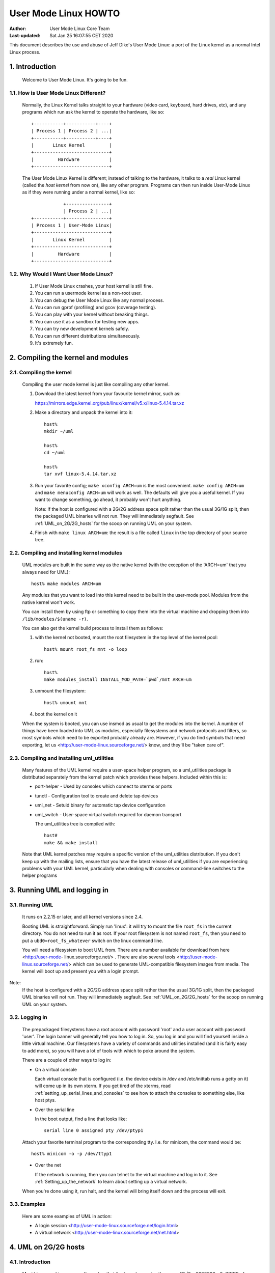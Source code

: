 .. SPDX-License-Identifier: GPL-2.0

=====================
User Mode Linux HOWTO
=====================

:Author:  User Mode Linux Core Team
:Last-updated: Sat Jan 25 16:07:55 CET 2020

This document describes the use and abuse of Jeff Dike's User Mode
Linux: a port of the Linux kernel as a normal Intel Linux process.


.. Table of Contents

  1. Introduction

     1.1 How is User Mode Linux Different?
     1.2 Why Would I Want User Mode Linux?

  2. Compiling the kernel and modules

     2.1 Compiling the kernel
     2.2 Compiling and installing kernel modules
     2.3 Compiling and installing uml_utilities

  3. Running UML and logging in

     3.1 Running UML
     3.2 Logging in
     3.3 Examples

  4. UML on 2G/2G hosts

     4.1 Introduction
     4.2 The problem
     4.3 The solution

  5. Setting up serial lines and consoles

     5.1 Specifying the device
     5.2 Specifying the channel
     5.3 Examples

  6. Setting up the network

     6.1 General setup
     6.2 Userspace daemons
     6.3 Specifying ethernet addresses
     6.4 UML interface setup
     6.5 Multicast
     6.6 TUN/TAP with the uml_net helper
     6.7 TUN/TAP with a preconfigured tap device
     6.8 Ethertap
     6.9 The switch daemon
     6.10 Slip
     6.11 Slirp
     6.12 pcap
     6.13 Setting up the host yourself

  7. Sharing Filesystems between Virtual Machines

     7.1 A warning
     7.2 Using layered block devices
     7.3 Note!
     7.4 Another warning
     7.5 uml_moo : Merging a COW file with its backing file

  8. Creating filesystems

     8.1 Create the filesystem file
     8.2 Assign the file to a UML device
     8.3 Creating and mounting the filesystem

  9. Host file access

     9.1 Using hostfs
     9.2 hostfs as the root filesystem
     9.3 Building hostfs

  10. The Management Console
     10.1 version
     10.2 halt and reboot
     10.3 config
     10.4 remove
     10.5 sysrq
     10.6 help
     10.7 cad
     10.8 stop
     10.9 go

  11. Kernel debugging

     11.1 Starting the kernel under gdb
     11.2 Examining sleeping processes
     11.3 Running ddd on UML
     11.4 Debugging modules
     11.5 Attaching gdb to the kernel
     11.6 Using alternate debuggers

  12. Kernel debugging examples

     12.1 The case of the hung fsck
     12.2 Episode 2: The case of the hung fsck

  13. What to do when UML doesn't work

     13.1 Strange compilation errors when you build from source
     13.2 (obsolete)
     13.3 A variety of panics and hangs with /tmp on a reiserfs  filesystem
     13.4 The compile fails with errors about conflicting types for 'open', 'dup', and 'waitpid'
     13.5 UML doesn't work when /tmp is an NFS filesystem
     13.6 UML hangs on boot when compiled with gprof support
     13.7 syslogd dies with a SIGTERM on startup
     13.8 TUN/TAP networking doesn't work on a 2.4 host
     13.9 You can network to the host but not to other machines on the net
     13.10 I have no root and I want to scream
     13.11 UML build conflict between ptrace.h and ucontext.h
     13.12 The UML BogoMips is exactly half the host's BogoMips
     13.13 When you run UML, it immediately segfaults
     13.14 xterms appear, then immediately disappear
     13.15 Any other panic, hang, or strange behavior

  14. Diagnosing Problems

     14.1 Case 1 : Normal kernel panics
     14.2 Case 2 : Tracing thread panics
     14.3 Case 3 : Tracing thread panics caused by other threads
     14.4 Case 4 : Hangs

  15. Thanks

     15.1 Code and Documentation
     15.2 Flushing out bugs
     15.3 Buglets and clean-ups
     15.4 Case Studies
     15.5 Other contributions


1.  Introduction
================

  Welcome to User Mode Linux.  It's going to be fun.



1.1.  How is User Mode Linux Different?
---------------------------------------

  Normally, the Linux Kernel talks straight to your hardware (video
  card, keyboard, hard drives, etc), and any programs which run ask the
  kernel to operate the hardware, like so::



         +-----------+-----------+----+
         | Process 1 | Process 2 | ...|
         +-----------+-----------+----+
         |       Linux Kernel         |
         +----------------------------+
         |         Hardware           |
         +----------------------------+




  The User Mode Linux Kernel is different; instead of talking to the
  hardware, it talks to a `real` Linux kernel (called the `host kernel`
  from now on), like any other program.  Programs can then run inside
  User-Mode Linux as if they were running under a normal kernel, like
  so::



                     +----------------+
                     | Process 2 | ...|
         +-----------+----------------+
         | Process 1 | User-Mode Linux|
         +----------------------------+
         |       Linux Kernel         |
         +----------------------------+
         |         Hardware           |
         +----------------------------+





1.2.  Why Would I Want User Mode Linux?
---------------------------------------


  1. If User Mode Linux crashes, your host kernel is still fine.

  2. You can run a usermode kernel as a non-root user.

  3. You can debug the User Mode Linux like any normal process.

  4. You can run gprof (profiling) and gcov (coverage testing).

  5. You can play with your kernel without breaking things.

  6. You can use it as a sandbox for testing new apps.

  7. You can try new development kernels safely.

  8. You can run different distributions simultaneously.

  9. It's extremely fun.



.. _Compiling_the_kernel_and_modules:

2.  Compiling the kernel and modules
====================================




2.1.  Compiling the kernel
--------------------------


  Compiling the user mode kernel is just like compiling any other
  kernel.


  1. Download the latest kernel from your favourite kernel mirror,
     such as:

     https://mirrors.edge.kernel.org/pub/linux/kernel/v5.x/linux-5.4.14.tar.xz

  2. Make a directory and unpack the kernel into it::

       host%
       mkdir ~/uml

       host%
       cd ~/uml

       host%
       tar xvf linux-5.4.14.tar.xz


  3. Run your favorite config; ``make xconfig ARCH=um`` is the most
     convenient.  ``make config ARCH=um`` and ``make menuconfig ARCH=um``
     will work as well.  The defaults will give you a useful kernel.  If
     you want to change something, go ahead, it probably won't hurt
     anything.


     Note:  If the host is configured with a 2G/2G address space split
     rather than the usual 3G/1G split, then the packaged UML binaries
     will not run.  They will immediately segfault.  See
     :ref:`UML_on_2G/2G_hosts`  for the scoop on running UML on your system.



  4. Finish with ``make linux ARCH=um``: the result is a file called
     ``linux`` in the top directory of your source tree.


2.2.  Compiling and installing kernel modules
---------------------------------------------

  UML modules are built in the same way as the native kernel (with the
  exception of the 'ARCH=um' that you always need for UML)::


       host% make modules ARCH=um




  Any modules that you want to load into this kernel need to be built in
  the user-mode pool.  Modules from the native kernel won't work.

  You can install them by using ftp or something to copy them into the
  virtual machine and dropping them into ``/lib/modules/$(uname -r)``.

  You can also get the kernel build process to install them as follows:

  1. with the kernel not booted, mount the root filesystem in the top
     level of the kernel pool::


       host% mount root_fs mnt -o loop






  2. run::


       host%
       make modules_install INSTALL_MOD_PATH=`pwd`/mnt ARCH=um






  3. unmount the filesystem::


       host% umount mnt






  4. boot the kernel on it


  When the system is booted, you can use insmod as usual to get the
  modules into the kernel.  A number of things have been loaded into UML
  as modules, especially filesystems and network protocols and filters,
  so most symbols which need to be exported probably already are.
  However, if you do find symbols that need exporting, let  us
  <http://user-mode-linux.sourceforge.net/>  know, and
  they'll be "taken care of".



2.3.  Compiling and installing uml_utilities
--------------------------------------------

  Many features of the UML kernel require a user-space helper program,
  so a uml_utilities package is distributed separately from the kernel
  patch which provides these helpers. Included within this is:

  -  port-helper - Used by consoles which connect to xterms or ports

  -  tunctl - Configuration tool to create and delete tap devices

  -  uml_net - Setuid binary for automatic tap device configuration

  -  uml_switch - User-space virtual switch required for daemon
     transport

     The uml_utilities tree is compiled with::


       host#
       make && make install




  Note that UML kernel patches may require a specific version of the
  uml_utilities distribution. If you don't keep up with the mailing
  lists, ensure that you have the latest release of uml_utilities if you
  are experiencing problems with your UML kernel, particularly when
  dealing with consoles or command-line switches to the helper programs








3.  Running UML and logging in
==============================



3.1.  Running UML
-----------------

  It runs on 2.2.15 or later, and all kernel versions since 2.4.


  Booting UML is straightforward.  Simply run 'linux': it will try to
  mount the file ``root_fs`` in the current directory.  You do not need to
  run it as root.  If your root filesystem is not named ``root_fs``, then
  you need to put a ``ubd0=root_fs_whatever`` switch on the linux command
  line.


  You will need a filesystem to boot UML from.  There are a number
  available for download from  here  <http://user-mode-
  linux.sourceforge.net/> .  There are also  several tools
  <http://user-mode-linux.sourceforge.net/>  which can be
  used to generate UML-compatible filesystem images from media.
  The kernel will boot up and present you with a login prompt.


Note:
  If the host is configured with a 2G/2G address space split
  rather than the usual 3G/1G split, then the packaged UML binaries will
  not run.  They will immediately segfault.  See :ref:`UML_on_2G/2G_hosts`
  for the scoop on running UML on your system.



3.2.  Logging in
----------------



  The prepackaged filesystems have a root account with password 'root'
  and a user account with password 'user'.  The login banner will
  generally tell you how to log in.  So, you log in and you will find
  yourself inside a little virtual machine. Our filesystems have a
  variety of commands and utilities installed (and it is fairly easy to
  add more), so you will have a lot of tools with which to poke around
  the system.

  There are a couple of other ways to log in:

  -  On a virtual console



     Each virtual console that is configured (i.e. the device exists in
     /dev and /etc/inittab runs a getty on it) will come up in its own
     xterm.  If you get tired of the xterms, read
     :ref:`setting_up_serial_lines_and_consoles` to see how to attach
     the consoles to something else, like host ptys.



  -  Over the serial line


     In the boot output, find a line that looks like::



       serial line 0 assigned pty /dev/ptyp1




  Attach your favorite terminal program to the corresponding tty.  I.e.
  for minicom, the command would be::


       host% minicom -o -p /dev/ttyp1






  -  Over the net


     If the network is running, then you can telnet to the virtual
     machine and log in to it.  See :ref:`Setting_up_the_network`  to learn
     about setting up a virtual network.

  When you're done using it, run halt, and the kernel will bring itself
  down and the process will exit.


3.3.  Examples
--------------

  Here are some examples of UML in action:

  -  A login session <http://user-mode-linux.sourceforge.net/login.html>

  -  A virtual network <http://user-mode-linux.sourceforge.net/net.html>






.. _UML_on_2G/2G_hosts:

4.  UML on 2G/2G hosts
======================




4.1.  Introduction
------------------


  Most Linux machines are configured so that the kernel occupies the
  upper 1G (0xc0000000 - 0xffffffff) of the 4G address space and
  processes use the lower 3G (0x00000000 - 0xbfffffff).  However, some
  machine are configured with a 2G/2G split, with the kernel occupying
  the upper 2G (0x80000000 - 0xffffffff) and processes using the lower
  2G (0x00000000 - 0x7fffffff).




4.2.  The problem
-----------------


  The prebuilt UML binaries on this site will not run on 2G/2G hosts
  because UML occupies the upper .5G of the 3G process address space
  (0xa0000000 - 0xbfffffff).  Obviously, on 2G/2G hosts, this is right
  in the middle of the kernel address space, so UML won't even load - it
  will immediately segfault.




4.3.  The solution
------------------


  The fix for this is to rebuild UML from source after enabling
  CONFIG_HOST_2G_2G (under 'General Setup').  This will cause UML to
  load itself in the top .5G of that smaller process address space,
  where it will run fine.  See :ref:`Compiling_the_kernel_and_modules`  if
  you need help building UML from source.







.. _setting_up_serial_lines_and_consoles:


5.  Setting up serial lines and consoles
========================================


  It is possible to attach UML serial lines and consoles to many types
  of host I/O channels by specifying them on the command line.


  You can attach them to host ptys, ttys, file descriptors, and ports.
  This allows you to do things like:

  -  have a UML console appear on an unused host console,

  -  hook two virtual machines together by having one attach to a pty
     and having the other attach to the corresponding tty

  -  make a virtual machine accessible from the net by attaching a
     console to a port on the host.


  The general format of the command line option is ``device=channel``.



5.1.  Specifying the device
---------------------------

  Devices are specified with "con" or "ssl" (console or serial line,
  respectively), optionally with a device number if you are talking
  about a specific device.


  Using just "con" or "ssl" describes all of the consoles or serial
  lines.  If you want to talk about console #3 or serial line #10, they
  would be "con3" and "ssl10", respectively.


  A specific device name will override a less general "con=" or "ssl=".
  So, for example, you can assign a pty to each of the serial lines
  except for the first two like this::


        ssl=pty ssl0=tty:/dev/tty0 ssl1=tty:/dev/tty1




  The specificity of the device name is all that matters; order on the
  command line is irrelevant.



5.2.  Specifying the channel
----------------------------

  There are a number of different types of channels to attach a UML
  device to, each with a different way of specifying exactly what to
  attach to.

  -  pseudo-terminals - device=pty pts terminals - device=pts


     This will cause UML to allocate a free host pseudo-terminal for the
     device.  The terminal that it got will be announced in the boot
     log.  You access it by attaching a terminal program to the
     corresponding tty:

  -  screen /dev/pts/n

  -  screen /dev/ttyxx

  -  minicom -o -p /dev/ttyxx - minicom seems not able to handle pts
     devices

  -  kermit - start it up, 'open' the device, then 'connect'





  -  terminals - device=tty:tty device file


     This will make UML attach the device to the specified tty (i.e::


        con1=tty:/dev/tty3




  will attach UML's console 1 to the host's /dev/tty3).  If the tty that
  you specify is the slave end of a tty/pty pair, something else must
  have already opened the corresponding pty in order for this to work.





  -  xterms - device=xterm


     UML will run an xterm and the device will be attached to it.





  -  Port - device=port:port number


     This will attach the UML devices to the specified host port.
     Attaching console 1 to the host's port 9000 would be done like
     this::


        con1=port:9000




  Attaching all the serial lines to that port would be done similarly::


        ssl=port:9000




  You access these devices by telnetting to that port.  Each active
  telnet session gets a different device.  If there are more telnets to a
  port than UML devices attached to it, then the extra telnet sessions
  will block until an existing telnet detaches, or until another device
  becomes active (i.e. by being activated in /etc/inittab).

  This channel has the advantage that you can both attach multiple UML
  devices to it and know how to access them without reading the UML boot
  log.  It is also unique in allowing access to a UML from remote
  machines without requiring that the UML be networked.  This could be
  useful in allowing public access to UMLs because they would be
  accessible from the net, but wouldn't need any kind of network
  filtering or access control because they would have no network access.


  If you attach the main console to a portal, then the UML boot will
  appear to hang.  In reality, it's waiting for a telnet to connect, at
  which point the boot will proceed.





  -  already-existing file descriptors - device=file descriptor


     If you set up a file descriptor on the UML command line, you can
     attach a UML device to it.  This is most commonly used to put the
     main console back on stdin and stdout after assigning all the other
     consoles to something else::


        con0=fd:0,fd:1 con=pts








  -  Nothing - device=null


     This allows the device to be opened, in contrast to 'none', but
     reads will block, and writes will succeed and the data will be
     thrown out.





  -  None - device=none


     This causes the device to disappear.



  You can also specify different input and output channels for a device
  by putting a comma between them::


        ssl3=tty:/dev/tty2,xterm




  will cause serial line 3 to accept input on the host's /dev/tty2 and
  display output on an xterm.  That's a silly example - the most common
  use of this syntax is to reattach the main console to stdin and stdout
  as shown above.


  If you decide to move the main console away from stdin/stdout, the
  initial boot output will appear in the terminal that you're running
  UML in.  However, once the console driver has been officially
  initialized, then the boot output will start appearing wherever you
  specified that console 0 should be.  That device will receive all
  subsequent output.



5.3.  Examples
--------------

  There are a number of interesting things you can do with this
  capability.


  First, this is how you get rid of those bleeding console xterms by
  attaching them to host ptys::


        con=pty con0=fd:0,fd:1




  This will make a UML console take over an unused host virtual console,
  so that when you switch to it, you will see the UML login prompt
  rather than the host login prompt::


        con1=tty:/dev/tty6




  You can attach two virtual machines together with what amounts to a
  serial line as follows:

  Run one UML with a serial line attached to a pty::


        ssl1=pty




  Look at the boot log to see what pty it got (this example will assume
  that it got /dev/ptyp1).

  Boot the other UML with a serial line attached to the corresponding
  tty::


        ssl1=tty:/dev/ttyp1




  Log in, make sure that it has no getty on that serial line, attach a
  terminal program like minicom to it, and you should see the login
  prompt of the other virtual machine.


.. _setting_up_the_network:

6.  Setting up the network
==========================



  This page describes how to set up the various transports and to
  provide a UML instance with network access to the host, other machines
  on the local net, and the rest of the net.


  As of 2.4.5, UML networking has been completely redone to make it much
  easier to set up, fix bugs, and add new features.


  There is a new helper, uml_net, which does the host setup that
  requires root privileges.


  There are currently five transport types available for a UML virtual
  machine to exchange packets with other hosts:

  -  ethertap

  -  TUN/TAP

  -  Multicast

  -  a switch daemon

  -  slip

  -  slirp

  -  pcap

     The TUN/TAP, ethertap, slip, and slirp transports allow a UML
     instance to exchange packets with the host.  They may be directed
     to the host or the host may just act as a router to provide access
     to other physical or virtual machines.


  The pcap transport is a synthetic read-only interface, using the
  libpcap binary to collect packets from interfaces on the host and
  filter them.  This is useful for building preconfigured traffic
  monitors or sniffers.


  The daemon and multicast transports provide a completely virtual
  network to other virtual machines.  This network is completely
  disconnected from the physical network unless one of the virtual
  machines on it is acting as a gateway.


  With so many host transports, which one should you use?  Here's when
  you should use each one:

  -  ethertap - if you want access to the host networking and it is
     running 2.2

  -  TUN/TAP - if you want access to the host networking and it is
     running 2.4.  Also, the TUN/TAP transport is able to use a
     preconfigured device, allowing it to avoid using the setuid uml_net
     helper, which is a security advantage.

  -  Multicast - if you want a purely virtual network and you don't want
     to set up anything but the UML

  -  a switch daemon - if you want a purely virtual network and you
     don't mind running the daemon in order to get somewhat better
     performance

  -  slip - there is no particular reason to run the slip backend unless
     ethertap and TUN/TAP are just not available for some reason

  -  slirp - if you don't have root access on the host to setup
     networking, or if you don't want to allocate an IP to your UML

  -  pcap - not much use for actual network connectivity, but great for
     monitoring traffic on the host

     Ethertap is available on 2.4 and works fine.  TUN/TAP is preferred
     to it because it has better performance and ethertap is officially
     considered obsolete in 2.4.  Also, the root helper only needs to
     run occasionally for TUN/TAP, rather than handling every packet, as
     it does with ethertap.  This is a slight security advantage since
     it provides fewer opportunities for a nasty UML user to somehow
     exploit the helper's root privileges.


6.1.  General setup
-------------------

  First, you must have the virtual network enabled in your UML.  If are
  running a prebuilt kernel from this site, everything is already
  enabled.  If you build the kernel yourself, under the "Network device
  support" menu, enable "Network device support", and then the three
  transports.


  The next step is to provide a network device to the virtual machine.
  This is done by describing it on the kernel command line.

  The general format is::


       eth <n> = <transport> , <transport args>




  For example, a virtual ethernet device may be attached to a host
  ethertap device as follows::


       eth0=ethertap,tap0,fe:fd:0:0:0:1,192.168.0.254




  This sets up eth0 inside the virtual machine to attach itself to the
  host /dev/tap0, assigns it an ethernet address, and assigns the host
  tap0 interface an IP address.



  Note that the IP address you assign to the host end of the tap device
  must be different than the IP you assign to the eth device inside UML.
  If you are short on IPs and don't want to consume two per UML, then
  you can reuse the host's eth IP address for the host ends of the tap
  devices.  Internally, the UMLs must still get unique IPs for their eth
  devices.  You can also give the UMLs non-routable IPs (192.168.x.x or
  10.x.x.x) and have the host masquerade them.  This will let outgoing
  connections work, but incoming connections won't without more work,
  such as port forwarding from the host.
  Also note that when you configure the host side of an interface, it is
  only acting as a gateway.  It will respond to pings sent to it
  locally, but is not useful to do that since it's a host interface.
  You are not talking to the UML when you ping that interface and get a
  response.


  You can also add devices to a UML and remove them at runtime.  See the
  :ref:`The_Management_Console`  page for details.


  The sections below describe this in more detail.


  Once you've decided how you're going to set up the devices, you boot
  UML, log in, configure the UML side of the devices, and set up routes
  to the outside world.  At that point, you will be able to talk to any
  other machines, physical or virtual, on the net.


  If ifconfig inside UML fails and the network refuses to come up, run
  tell you what went wrong.



6.2.  Userspace daemons
-----------------------

  You will likely need the setuid helper, or the switch daemon, or both.
  They are both installed with the RPM and deb, so if you've installed
  either, you can skip the rest of this section.


  If not, then you need to check them out of CVS, build them, and
  install them.  The helper is uml_net, in CVS /tools/uml_net, and the
  daemon is uml_switch, in CVS /tools/uml_router.  They are both built
  with a plain 'make'.  Both need to be installed in a directory that's
  in your path - /usr/bin is recommend.  On top of that, uml_net needs
  to be setuid root.



6.3.  Specifying ethernet addresses
-----------------------------------

  Below, you will see that the TUN/TAP, ethertap, and daemon interfaces
  allow you to specify hardware addresses for the virtual ethernet
  devices.  This is generally not necessary.  If you don't have a
  specific reason to do it, you probably shouldn't.  If one is not
  specified on the command line, the driver will assign one based on the
  device IP address.  It will provide the address fe:fd:nn:nn:nn:nn
  where nn.nn.nn.nn is the device IP address.  This is nearly always
  sufficient to guarantee a unique hardware address for the device.  A
  couple of exceptions are:

  -  Another set of virtual ethernet devices are on the same network and
     they are assigned hardware addresses using a different scheme which
     may conflict with the UML IP address-based scheme

  -  You aren't going to use the device for IP networking, so you don't
     assign the device an IP address

     If you let the driver provide the hardware address, you should make
     sure that the device IP address is known before the interface is
     brought up.  So, inside UML, this will guarantee that::



	  UML#
	  ifconfig eth0 192.168.0.250 up




  If you decide to assign the hardware address yourself, make sure that
  the first byte of the address is even.  Addresses with an odd first
  byte are broadcast addresses, which you don't want assigned to a
  device.



6.4.  UML interface setup
-------------------------

  Once the network devices have been described on the command line, you
  should boot UML and log in.


  The first thing to do is bring the interface up::


       UML# ifconfig ethn ip-address up




  You should be able to ping the host at this point.


  To reach the rest of the world, you should set a default route to the
  host::


       UML# route add default gw host ip




  Again, with host ip of 192.168.0.4::


       UML# route add default gw 192.168.0.4




  This page used to recommend setting a network route to your local net.
  This is wrong, because it will cause UML to try to figure out hardware
  addresses of the local machines by arping on the interface to the
  host.  Since that interface is basically a single strand of ethernet
  with two nodes on it (UML and the host) and arp requests don't cross
  networks, they will fail to elicit any responses.  So, what you want
  is for UML to just blindly throw all packets at the host and let it
  figure out what to do with them, which is what leaving out the network
  route and adding the default route does.


  Note: If you can't communicate with other hosts on your physical
  ethernet, it's probably because of a network route that's
  automatically set up.  If you run 'route -n' and see a route that
  looks like this::




    Destination     Gateway         Genmask         Flags Metric Ref    Use Iface
    192.168.0.0     0.0.0.0         255.255.255.0   U     0      0      0   eth0




  with a mask that's not 255.255.255.255, then replace it with a route
  to your host::


       UML#
       route del -net 192.168.0.0 dev eth0 netmask 255.255.255.0


       UML#
       route add -host 192.168.0.4 dev eth0




  This, plus the default route to the host, will allow UML to exchange
  packets with any machine on your ethernet.



6.5.  Multicast
---------------

  The simplest way to set up a virtual network between multiple UMLs is
  to use the mcast transport.  This was written by Harald Welte and is
  present in UML version 2.4.5-5um and later.  Your system must have
  multicast enabled in the kernel and there must be a multicast-capable
  network device on the host.  Normally, this is eth0, but if there is
  no ethernet card on the host, then you will likely get strange error
  messages when you bring the device up inside UML.


  To use it, run two UMLs with::


        eth0=mcast




  on their command lines.  Log in, configure the ethernet device in each
  machine with different IP addresses::


       UML1# ifconfig eth0 192.168.0.254


       UML2# ifconfig eth0 192.168.0.253




  and they should be able to talk to each other.

  The full set of command line options for this transport are::



       ethn=mcast,ethernet address,multicast
       address,multicast port,ttl




  Harald's original README is here <http://user-mode-linux.source-
  forge.net/>  and explains these in detail, as well as
  some other issues.

  There is also a related point-to-point only "ucast" transport.
  This is useful when your network does not support multicast, and
  all network connections are simple point to point links.

  The full set of command line options for this transport are::


       ethn=ucast,ethernet address,remote address,listen port,remote port




6.6.  TUN/TAP with the uml_net helper
-------------------------------------

  TUN/TAP is the preferred mechanism on 2.4 to exchange packets with the
  host.  The TUN/TAP backend has been in UML since 2.4.9-3um.


  The easiest way to get up and running is to let the setuid uml_net
  helper do the host setup for you.  This involves insmod-ing the tun.o
  module if necessary, configuring the device, and setting up IP
  forwarding, routing, and proxy arp.  If you are new to UML networking,
  do this first.  If you're concerned about the security implications of
  the setuid helper, use it to get up and running, then read the next
  section to see how to have UML use a preconfigured tap device, which
  avoids the use of uml_net.


  If you specify an IP address for the host side of the device, the
  uml_net helper will do all necessary setup on the host - the only
  requirement is that TUN/TAP be available, either built in to the host
  kernel or as the tun.o module.

  The format of the command line switch to attach a device to a TUN/TAP
  device is::


       eth <n> =tuntap,,, <IP address>




  For example, this argument will attach the UML's eth0 to the next
  available tap device and assign an ethernet address to it based on its
  IP address::


       eth0=tuntap,,,192.168.0.254






  Note that the IP address that must be used for the eth device inside
  UML is fixed by the routing and proxy arp that is set up on the
  TUN/TAP device on the host.  You can use a different one, but it won't
  work because reply packets won't reach the UML.  This is a feature.
  It prevents a nasty UML user from doing things like setting the UML IP
  to the same as the network's nameserver or mail server.


  There are a couple potential problems with running the TUN/TAP
  transport on a 2.4 host kernel

  -  TUN/TAP seems not to work on 2.4.3 and earlier.  Upgrade the host
     kernel or use the ethertap transport.

  -  With an upgraded kernel, TUN/TAP may fail with::


       File descriptor in bad state




  This is due to a header mismatch between the upgraded kernel and the
  kernel that was originally installed on the machine.  The fix is to
  make sure that /usr/src/linux points to the headers for the running
  kernel.

  These were pointed out by Tim Robinson <timro at trkr dot net> in
  <http://www.geocrawler.com/> name="this uml-user post"> .



6.7.  TUN/TAP with a preconfigured tap device
---------------------------------------------

  If you prefer not to have UML use uml_net (which is somewhat
  insecure), with UML 2.4.17-11, you can set up a TUN/TAP device
  beforehand.  The setup needs to be done as root, but once that's done,
  there is no need for root assistance.  Setting up the device is done
  as follows:

  -  Create the device with tunctl (available from the UML utilities
     tarball)::




       host#  tunctl -u uid




  where uid is the user id or username that UML will be run as.  This
  will tell you what device was created.

  -  Configure the device IP (change IP addresses and device name to
     suit)::




       host#  ifconfig tap0 192.168.0.254 up





  -  Set up routing and arping if desired - this is my recipe, there are
     other ways of doing the same thing::


       host#
       bash -c 'echo 1 > /proc/sys/net/ipv4/ip_forward'

       host#
       route add -host 192.168.0.253 dev tap0

       host#
       bash -c 'echo 1 > /proc/sys/net/ipv4/conf/tap0/proxy_arp'

       host#
       arp -Ds 192.168.0.253 eth0 pub




  Note that this must be done every time the host boots - this configu-
  ration is not stored across host reboots.  So, it's probably a good
  idea to stick it in an rc file.  An even better idea would be a little
  utility which reads the information from a config file and sets up
  devices at boot time.

  -  Rather than using up two IPs and ARPing for one of them, you can
     also provide direct access to your LAN by the UML by using a
     bridge::


       host#
       brctl addbr br0


       host#
       ifconfig eth0 0.0.0.0 promisc up


       host#
       ifconfig tap0 0.0.0.0 promisc up


       host#
       ifconfig br0 192.168.0.1 netmask 255.255.255.0 up


       host#
       brctl stp br0 off


       host#
       brctl setfd br0 1


       host#
       brctl sethello br0 1


       host#
       brctl addif br0 eth0


       host#
       brctl addif br0 tap0




  Note that 'br0' should be setup using ifconfig with the existing IP
  address of eth0, as eth0 no longer has its own IP.

  -


     Also, the /dev/net/tun device must be writable by the user running
     UML in order for the UML to use the device that's been configured
     for it.  The simplest thing to do is::


       host#  chmod 666 /dev/net/tun




  Making it world-writable looks bad, but it seems not to be
  exploitable as a security hole.  However, it does allow anyone to cre-
  ate useless tap devices (useless because they can't configure them),
  which is a DOS attack.  A somewhat more secure alternative would to be
  to create a group containing all the users who have preconfigured tap
  devices and chgrp /dev/net/tun to that group with mode 664 or 660.


  -  Once the device is set up, run UML with 'eth0=tuntap,device name'
     (i.e. 'eth0=tuntap,tap0') on the command line (or do it with the
     mconsole config command).

  -  Bring the eth device up in UML and you're in business.

     If you don't want that tap device any more, you can make it non-
     persistent with::


       host#  tunctl -d tap device




  Finally, tunctl has a -b (for brief mode) switch which causes it to
  output only the name of the tap device it created.  This makes it
  suitable for capture by a script::


       host#  TAP=`tunctl -u 1000 -b`






6.8.  Ethertap
--------------

  Ethertap is the general mechanism on 2.2 for userspace processes to
  exchange packets with the kernel.



  To use this transport, you need to describe the virtual network device
  on the UML command line.  The general format for this is::


       eth <n> =ethertap, <device> , <ethernet address> , <tap IP address>




  So, the previous example::


       eth0=ethertap,tap0,fe:fd:0:0:0:1,192.168.0.254




  attaches the UML eth0 device to the host /dev/tap0, assigns it the
  ethernet address fe:fd:0:0:0:1, and assigns the IP address
  192.168.0.254 to the tap device.



  The tap device is mandatory, but the others are optional.  If the
  ethernet address is omitted, one will be assigned to it.


  The presence of the tap IP address will cause the helper to run and do
  whatever host setup is needed to allow the virtual machine to
  communicate with the outside world.  If you're not sure you know what
  you're doing, this is the way to go.


  If it is absent, then you must configure the tap device and whatever
  arping and routing you will need on the host.  However, even in this
  case, the uml_net helper still needs to be in your path and it must be
  setuid root if you're not running UML as root.  This is because the
  tap device doesn't support SIGIO, which UML needs in order to use
  something as a source of input.  So, the helper is used as a
  convenient asynchronous IO thread.

  If you're using the uml_net helper, you can ignore the following host
  setup - uml_net will do it for you.  You just need to make sure you
  have ethertap available, either built in to the host kernel or
  available as a module.


  If you want to set things up yourself, you need to make sure that the
  appropriate /dev entry exists.  If it doesn't, become root and create
  it as follows::


       mknod /dev/tap <minor>  c 36  <minor>  + 16




  For example, this is how to create /dev/tap0::


       mknod /dev/tap0 c 36 0 + 16




  You also need to make sure that the host kernel has ethertap support.
  If ethertap is enabled as a module, you apparently need to insmod
  ethertap once for each ethertap device you want to enable.  So,::


       host#
       insmod ethertap




  will give you the tap0 interface.  To get the tap1 interface, you need
  to run::


       host#
       insmod ethertap unit=1 -o ethertap1







6.9.  The switch daemon
-----------------------

  Note: This is the daemon formerly known as uml_router, but which was
  renamed so the network weenies of the world would stop growling at me.


  The switch daemon, uml_switch, provides a mechanism for creating a
  totally virtual network.  By default, it provides no connection to the
  host network (but see -tap, below).


  The first thing you need to do is run the daemon.  Running it with no
  arguments will make it listen on a default pair of unix domain
  sockets.


  If you want it to listen on a different pair of sockets, use::


        -unix control socket data socket





  If you want it to act as a hub rather than a switch, use::


        -hub





  If you want the switch to be connected to host networking (allowing
  the umls to get access to the outside world through the host), use::


        -tap tap0





  Note that the tap device must be preconfigured (see "TUN/TAP with a
  preconfigured tap device", above).  If you're using a different tap
  device than tap0, specify that instead of tap0.


  uml_switch can be backgrounded as follows::


       host%
       uml_switch [ options ] < /dev/null > /dev/null




  The reason it doesn't background by default is that it listens to
  stdin for EOF.  When it sees that, it exits.


  The general format of the kernel command line switch is::



       ethn=daemon,ethernet address,socket
       type,control socket,data socket




  You can leave off everything except the 'daemon'.  You only need to
  specify the ethernet address if the one that will be assigned to it
  isn't acceptable for some reason.  The rest of the arguments describe
  how to communicate with the daemon.  You should only specify them if
  you told the daemon to use different sockets than the default.  So, if
  you ran the daemon with no arguments, running the UML on the same
  machine with::

       eth0=daemon




  will cause the eth0 driver to attach itself to the daemon correctly.



6.10.  Slip
-----------

  Slip is another, less general, mechanism for a process to communicate
  with the host networking.  In contrast to the ethertap interface,
  which exchanges ethernet frames with the host and can be used to
  transport any higher-level protocol, it can only be used to transport
  IP.


  The general format of the command line switch is::



       ethn=slip,slip IP




  The slip IP argument is the IP address that will be assigned to the
  host end of the slip device.  If it is specified, the helper will run
  and will set up the host so that the virtual machine can reach it and
  the rest of the network.


  There are some oddities with this interface that you should be aware
  of.  You should only specify one slip device on a given virtual
  machine, and its name inside UML will be 'umn', not 'eth0' or whatever
  you specified on the command line.  These problems will be fixed at
  some point.



6.11.  Slirp
------------

  slirp uses an external program, usually /usr/bin/slirp, to provide IP
  only networking connectivity through the host. This is similar to IP
  masquerading with a firewall, although the translation is performed in
  user-space, rather than by the kernel.  As slirp does not set up any
  interfaces on the host, or changes routing, slirp does not require
  root access or setuid binaries on the host.


  The general format of the command line switch for slirp is::



       ethn=slirp,ethernet address,slirp path




  The ethernet address is optional, as UML will set up the interface
  with an ethernet address based upon the initial IP address of the
  interface.  The slirp path is generally /usr/bin/slirp, although it
  will depend on distribution.


  The slirp program can have a number of options passed to the command
  line and we can't add them to the UML command line, as they will be
  parsed incorrectly.  Instead, a wrapper shell script can be written or
  the options inserted into the  /.slirprc file.  More information on
  all of the slirp options can be found in its man pages.


  The eth0 interface on UML should be set up with the IP 10.2.0.15,
  although you can use anything as long as it is not used by a network
  you will be connecting to. The default route on UML should be set to
  use::


       UML#
       route add default dev eth0




  slirp provides a number of useful IP addresses which can be used by
  UML, such as 10.0.2.3 which is an alias for the DNS server specified
  in /etc/resolv.conf on the host or the IP given in the 'dns' option
  for slirp.


  Even with a baudrate setting higher than 115200, the slirp connection
  is limited to 115200. If you need it to go faster, the slirp binary
  needs to be compiled with FULL_BOLT defined in config.h.



6.12.  pcap
-----------

  The pcap transport is attached to a UML ethernet device on the command
  line or with uml_mconsole with the following syntax::



       ethn=pcap,host interface,filter
       expression,option1,option2




  The expression and options are optional.


  The interface is whatever network device on the host you want to
  sniff.  The expression is a pcap filter expression, which is also what
  tcpdump uses, so if you know how to specify tcpdump filters, you will
  use the same expressions here.  The options are up to two of
  'promisc', control whether pcap puts the host interface into
  promiscuous mode. 'optimize' and 'nooptimize' control whether the pcap
  expression optimizer is used.


  Example::



       eth0=pcap,eth0,tcp

       eth1=pcap,eth0,!tcp



  will cause the UML eth0 to emit all tcp packets on the host eth0 and
  the UML eth1 to emit all non-tcp packets on the host eth0.



6.13.  Setting up the host yourself
-----------------------------------

  If you don't specify an address for the host side of the ethertap or
  slip device, UML won't do any setup on the host.  So this is what is
  needed to get things working (the examples use a host-side IP of
  192.168.0.251 and a UML-side IP of 192.168.0.250 - adjust to suit your
  own network):

  -  The device needs to be configured with its IP address.  Tap devices
     are also configured with an mtu of 1484.  Slip devices are
     configured with a point-to-point address pointing at the UML ip
     address::


       host#  ifconfig tap0 arp mtu 1484 192.168.0.251 up


       host#
       ifconfig sl0 192.168.0.251 pointopoint 192.168.0.250 up





  -  If a tap device is being set up, a route is set to the UML IP::


       UML# route add -host 192.168.0.250 gw 192.168.0.251





  -  To allow other hosts on your network to see the virtual machine,
     proxy arp is set up for it::


       host#  arp -Ds 192.168.0.250 eth0 pub





  -  Finally, the host is set up to route packets::


       host#  echo 1 > /proc/sys/net/ipv4/ip_forward










7.  Sharing Filesystems between Virtual Machines
================================================




7.1.  A warning
---------------

  Don't attempt to share filesystems simply by booting two UMLs from the
  same file.  That's the same thing as booting two physical machines
  from a shared disk.  It will result in filesystem corruption.



7.2.  Using layered block devices
---------------------------------

  The way to share a filesystem between two virtual machines is to use
  the copy-on-write (COW) layering capability of the ubd block driver.
  As of 2.4.6-2um, the driver supports layering a read-write private
  device over a read-only shared device.  A machine's writes are stored
  in the private device, while reads come from either device - the
  private one if the requested block is valid in it, the shared one if
  not.  Using this scheme, the majority of data which is unchanged is
  shared between an arbitrary number of virtual machines, each of which
  has a much smaller file containing the changes that it has made.  With
  a large number of UMLs booting from a large root filesystem, this
  leads to a huge disk space saving.  It will also help performance,
  since the host will be able to cache the shared data using a much
  smaller amount of memory, so UML disk requests will be served from the
  host's memory rather than its disks.




  To add a copy-on-write layer to an existing block device file, simply
  add the name of the COW file to the appropriate ubd switch::


        ubd0=root_fs_cow,root_fs_debian_22




  where 'root_fs_cow' is the private COW file and 'root_fs_debian_22' is
  the existing shared filesystem.  The COW file need not exist.  If it
  doesn't, the driver will create and initialize it.  Once the COW file
  has been initialized, it can be used on its own on the command line::


        ubd0=root_fs_cow




  The name of the backing file is stored in the COW file header, so it
  would be redundant to continue specifying it on the command line.



7.3.  Note!
-----------

  When checking the size of the COW file in order to see the gobs of
  space that you're saving, make sure you use 'ls -ls' to see the actual
  disk consumption rather than the length of the file.  The COW file is
  sparse, so the length will be very different from the disk usage.
  Here is a 'ls -l' of a COW file and backing file from one boot and
  shutdown::

       host% ls -l cow.debian debian2.2
       -rw-r--r--    1 jdike    jdike    492504064 Aug  6 21:16 cow.debian
       -rwxrw-rw-    1 jdike    jdike    537919488 Aug  6 20:42 debian2.2




  Doesn't look like much saved space, does it?  Well, here's 'ls -ls'::


       host% ls -ls cow.debian debian2.2
          880 -rw-r--r--    1 jdike    jdike    492504064 Aug  6 21:16 cow.debian
       525832 -rwxrw-rw-    1 jdike    jdike    537919488 Aug  6 20:42 debian2.2




  Now, you can see that the COW file has less than a meg of disk, rather
  than 492 meg.



7.4.  Another warning
---------------------

  Once a filesystem is being used as a readonly backing file for a COW
  file, do not boot directly from it or modify it in any way.  Doing so
  will invalidate any COW files that are using it.  The mtime and size
  of the backing file are stored in the COW file header at its creation,
  and they must continue to match.  If they don't, the driver will
  refuse to use the COW file.




  If you attempt to evade this restriction by changing either the
  backing file or the COW header by hand, you will get a corrupted
  filesystem.




  Among other things, this means that upgrading the distribution in a
  backing file and expecting that all of the COW files using it will see
  the upgrade will not work.




7.5.  uml_moo : Merging a COW file with its backing file
--------------------------------------------------------

  Depending on how you use UML and COW devices, it may be advisable to
  merge the changes in the COW file into the backing file every once in
  a while.




  The utility that does this is uml_moo.  Its usage is::


       host% uml_moo COW file new backing file




  There's no need to specify the backing file since that information is
  already in the COW file header.  If you're paranoid, boot the new
  merged file, and if you're happy with it, move it over the old backing
  file.




  uml_moo creates a new backing file by default as a safety measure.  It
  also has a destructive merge option which will merge the COW file
  directly into its current backing file.  This is really only usable
  when the backing file only has one COW file associated with it.  If
  there are multiple COWs associated with a backing file, a -d merge of
  one of them will invalidate all of the others.  However, it is
  convenient if you're short of disk space, and it should also be
  noticeably faster than a non-destructive merge.




  uml_moo is installed with the UML deb and RPM.  If you didn't install
  UML from one of those packages, you can also get it from the UML
  utilities <http://user-mode-linux.sourceforge.net/
  utilities>  tar file in tools/moo.








8.  Creating filesystems
========================


  You may want to create and mount new UML filesystems, either because
  your root filesystem isn't large enough or because you want to use a
  filesystem other than ext2.


  This was written on the occasion of reiserfs being included in the
  2.4.1 kernel pool, and therefore the 2.4.1 UML, so the examples will
  talk about reiserfs.  This information is generic, and the examples
  should be easy to translate to the filesystem of your choice.


8.1.  Create the filesystem file
================================

  dd is your friend.  All you need to do is tell dd to create an empty
  file of the appropriate size.  I usually make it sparse to save time
  and to avoid allocating disk space until it's actually used.  For
  example, the following command will create a sparse 100 meg file full
  of zeroes::


       host%
       dd if=/dev/zero of=new_filesystem seek=100 count=1 bs=1M






  8.2.  Assign the file to a UML device

  Add an argument like the following to the UML command line::

	ubd4=new_filesystem




  making sure that you use an unassigned ubd device number.



  8.3.  Creating and mounting the filesystem

  Make sure that the filesystem is available, either by being built into
  the kernel, or available as a module, then boot up UML and log in.  If
  the root filesystem doesn't have the filesystem utilities (mkfs, fsck,
  etc), then get them into UML by way of the net or hostfs.


  Make the new filesystem on the device assigned to the new file::


       host#  mkreiserfs /dev/ubd/4


       <----------- MKREISERFSv2 ----------->

       ReiserFS version 3.6.25
       Block size 4096 bytes
       Block count 25856
       Used blocks 8212
               Journal - 8192 blocks (18-8209), journal header is in block 8210
               Bitmaps: 17
               Root block 8211
       Hash function "r5"
       ATTENTION: ALL DATA WILL BE LOST ON '/dev/ubd/4'! (y/n)y
       journal size 8192 (from 18)
       Initializing journal - 0%....20%....40%....60%....80%....100%
       Syncing..done.




  Now, mount it::


       UML#
       mount /dev/ubd/4 /mnt




  and you're in business.









9.  Host file access
====================


  If you want to access files on the host machine from inside UML, you
  can treat it as a separate machine and either nfs mount directories
  from the host or copy files into the virtual machine with scp or rcp.
  However, since UML is running on the host, it can access those
  files just like any other process and make them available inside the
  virtual machine without needing to use the network.


  This is now possible with the hostfs virtual filesystem.  With it, you
  can mount a host directory into the UML filesystem and access the
  files contained in it just as you would on the host.


9.1.  Using hostfs
------------------

  To begin with, make sure that hostfs is available inside the virtual
  machine with::


       UML# cat /proc/filesystems



  .  hostfs should be listed.  If it's not, either rebuild the kernel
  with hostfs configured into it or make sure that hostfs is built as a
  module and available inside the virtual machine, and insmod it.


  Now all you need to do is run mount::


       UML# mount none /mnt/host -t hostfs




  will mount the host's / on the virtual machine's /mnt/host.


  If you don't want to mount the host root directory, then you can
  specify a subdirectory to mount with the -o switch to mount::


       UML# mount none /mnt/home -t hostfs -o /home




  will mount the hosts's /home on the virtual machine's /mnt/home.



9.2.  hostfs as the root filesystem
-----------------------------------

  It's possible to boot from a directory hierarchy on the host using
  hostfs rather than using the standard filesystem in a file.

  To start, you need that hierarchy.  The easiest way is to loop mount
  an existing root_fs file::


       host#  mount root_fs uml_root_dir -o loop




  You need to change the filesystem type of / in etc/fstab to be
  'hostfs', so that line looks like this::

    /dev/ubd/0       /        hostfs      defaults          1   1




  Then you need to chown to yourself all the files in that directory
  that are owned by root.  This worked for me::


       host#  find . -uid 0 -exec chown jdike {} \;




  Next, make sure that your UML kernel has hostfs compiled in, not as a
  module.  Then run UML with the boot device pointing at that directory::


        ubd0=/path/to/uml/root/directory




  UML should then boot as it does normally.


9.3.  Building hostfs
---------------------

  If you need to build hostfs because it's not in your kernel, you have
  two choices:



  -  Compiling hostfs into the kernel:


     Reconfigure the kernel and set the 'Host filesystem' option under


  -  Compiling hostfs as a module:


     Reconfigure the kernel and set the 'Host filesystem' option under
     be in arch/um/fs/hostfs/hostfs.o.  Install that in
     ``/lib/modules/$(uname -r)/fs`` in the virtual machine, boot it up, and::


       UML# insmod hostfs


.. _The_Management_Console:

10.  The Management Console
===========================



  The UML management console is a low-level interface to the kernel,
  somewhat like the i386 SysRq interface.  Since there is a full-blown
  operating system under UML, there is much greater flexibility possible
  than with the SysRq mechanism.


  There are a number of things you can do with the mconsole interface:

  -  get the kernel version

  -  add and remove devices

  -  halt or reboot the machine

  -  Send SysRq commands

  -  Pause and resume the UML


  You need the mconsole client (uml_mconsole) which is present in CVS
  (/tools/mconsole) in 2.4.5-9um and later, and will be in the RPM in
  2.4.6.


  You also need CONFIG_MCONSOLE (under 'General Setup') enabled in UML.
  When you boot UML, you'll see a line like::


       mconsole initialized on /home/jdike/.uml/umlNJ32yL/mconsole




  If you specify a unique machine id one the UML command line, i.e.::


        umid=debian




  you'll see this::


       mconsole initialized on /home/jdike/.uml/debian/mconsole




  That file is the socket that uml_mconsole will use to communicate with
  UML.  Run it with either the umid or the full path as its argument::


       host% uml_mconsole debian




  or::


       host% uml_mconsole /home/jdike/.uml/debian/mconsole




  You'll get a prompt, at which you can run one of these commands:

  -  version

  -  halt

  -  reboot

  -  config

  -  remove

  -  sysrq

  -  help

  -  cad

  -  stop

  -  go


10.1.  version
--------------

  This takes no arguments.  It prints the UML version::


       (mconsole)  version
       OK Linux usermode 2.4.5-9um #1 Wed Jun 20 22:47:08 EDT 2001 i686




  There are a couple actual uses for this.  It's a simple no-op which
  can be used to check that a UML is running.  It's also a way of
  sending an interrupt to the UML.  This is sometimes useful on SMP
  hosts, where there's a bug which causes signals to UML to be lost,
  often causing it to appear to hang.  Sending such a UML the mconsole
  version command is a good way to 'wake it up' before networking has
  been enabled, as it does not do anything to the function of the UML.



10.2.  halt and reboot
----------------------

  These take no arguments.  They shut the machine down immediately, with
  no syncing of disks and no clean shutdown of userspace.  So, they are
  pretty close to crashing the machine::


       (mconsole)  halt
       OK






10.3.  config
-------------

  "config" adds a new device to the virtual machine.  Currently the ubd
  and network drivers support this.  It takes one argument, which is the
  device to add, with the same syntax as the kernel command line::




	(mconsole)
	config ubd3=/home/jdike/incoming/roots/root_fs_debian22

	OK
	(mconsole)  config eth1=mcast
	OK






10.4.  remove
-------------

  "remove" deletes a device from the system.  Its argument is just the
  name of the device to be removed. The device must be idle in whatever
  sense the driver considers necessary.  In the case of the ubd driver,
  the removed block device must not be mounted, swapped on, or otherwise
  open, and in the case of the network driver, the device must be down::


       (mconsole)  remove ubd3
       OK
       (mconsole)  remove eth1
       OK






10.5.  sysrq
------------

  This takes one argument, which is a single letter.  It calls the
  generic kernel's SysRq driver, which does whatever is called for by
  that argument.  See the SysRq documentation in
  Documentation/admin-guide/sysrq.rst in your favorite kernel tree to
  see what letters are valid and what they do.



10.6.  help
-----------

  "help" returns a string listing the valid commands and what each one
  does.



10.7.  cad
----------

  This invokes the Ctl-Alt-Del action on init.  What exactly this ends
  up doing is up to /etc/inittab.  Normally, it reboots the machine.
  With UML, this is usually not desired, so if a halt would be better,
  then find the section of inittab that looks like this::


       # What to do when CTRL-ALT-DEL is pressed.
       ca:12345:ctrlaltdel:/sbin/shutdown -t1 -a -r now




  and change the command to halt.



10.8.  stop
-----------

  This puts the UML in a loop reading mconsole requests until a 'go'
  mconsole command is received. This is very useful for making backups
  of UML filesystems, as the UML can be stopped, then synced via 'sysrq
  s', so that everything is written to the filesystem. You can then copy
  the filesystem and then send the UML 'go' via mconsole.


  Note that a UML running with more than one CPU will have problems
  after you send the 'stop' command, as only one CPU will be held in a
  mconsole loop and all others will continue as normal.  This is a bug,
  and will be fixed.



10.9.  go
---------

  This resumes a UML after being paused by a 'stop' command. Note that
  when the UML has resumed, TCP connections may have timed out and if
  the UML is paused for a long period of time, crond might go a little
  crazy, running all the jobs it didn't do earlier.






.. _Kernel_debugging:

11.  Kernel debugging
=====================


  Note: The interface that makes debugging, as described here, possible
  is present in 2.4.0-test6 kernels and later.


  Since the user-mode kernel runs as a normal Linux process, it is
  possible to debug it with gdb almost like any other process.  It is
  slightly different because the kernel's threads are already being
  ptraced for system call interception, so gdb can't ptrace them.
  However, a mechanism has been added to work around that problem.


  In order to debug the kernel, you need build it from source.  See
  :ref:`Compiling_the_kernel_and_modules`  for information on doing that.
  Make sure that you enable CONFIG_DEBUGSYM and CONFIG_PT_PROXY during
  the config.  These will compile the kernel with ``-g``, and enable the
  ptrace proxy so that gdb works with UML, respectively.




11.1.  Starting the kernel under gdb
------------------------------------

  You can have the kernel running under the control of gdb from the
  beginning by putting 'debug' on the command line.  You will get an
  xterm with gdb running inside it.  The kernel will send some commands
  to gdb which will leave it stopped at the beginning of start_kernel.
  At this point, you can get things going with 'next', 'step', or
  'cont'.


  There is a transcript of a debugging session  here <debug-
  session.html> , with breakpoints being set in the scheduler and in an
  interrupt handler.


11.2.  Examining sleeping processes
-----------------------------------


  Not every bug is evident in the currently running process.  Sometimes,
  processes hang in the kernel when they shouldn't because they've
  deadlocked on a semaphore or something similar.  In this case, when
  you ^C gdb and get a backtrace, you will see the idle thread, which
  isn't very relevant.


  What you want is the stack of whatever process is sleeping when it
  shouldn't be.  You need to figure out which process that is, which is
  generally fairly easy.  Then you need to get its host process id,
  which you can do either by looking at ps on the host or at
  task.thread.extern_pid in gdb.


  Now what you do is this:

  -  detach from the current thread::


       (UML gdb)  det





  -  attach to the thread you are interested in::


       (UML gdb)  att <host pid>





  -  look at its stack and anything else of interest::


       (UML gdb)  bt




  Note that you can't do anything at this point that requires that a
  process execute, e.g. calling a function

  -  when you're done looking at that process, reattach to the current
     thread and continue it::


       (UML gdb)
       att 1


       (UML gdb)
       c




  Here, specifying any pid which is not the process id of a UML thread
  will cause gdb to reattach to the current thread.  I commonly use 1,
  but any other invalid pid would work.



11.3.  Running ddd on UML
-------------------------

  ddd works on UML, but requires a special kludge.  The process goes
  like this:

  -  Start ddd::


       host% ddd linux





  -  With ps, get the pid of the gdb that ddd started.  You can ask the
     gdb to tell you, but for some reason that confuses things and
     causes a hang.

  -  run UML with 'debug=parent gdb-pid=<pid>' added to the command line
     - it will just sit there after you hit return

  -  type 'att 1' to the ddd gdb and you will see something like::


       0xa013dc51 in __kill ()


       (gdb)





  -  At this point, type 'c', UML will boot up, and you can use ddd just
     as you do on any other process.



11.4.  Debugging modules
------------------------


  gdb has support for debugging code which is dynamically loaded into
  the process.  This support is what is needed to debug kernel modules
  under UML.


  Using that support is somewhat complicated.  You have to tell gdb what
  object file you just loaded into UML and where in memory it is.  Then,
  it can read the symbol table, and figure out where all the symbols are
  from the load address that you provided.  It gets more interesting
  when you load the module again (i.e. after an rmmod).  You have to
  tell gdb to forget about all its symbols, including the main UML ones
  for some reason, then load then all back in again.


  There's an easy way and a hard way to do this.  The easy way is to use
  the umlgdb expect script written by Chandan Kudige.  It basically
  automates the process for you.


  First, you must tell it where your modules are.  There is a list in
  the script that looks like this::

       set MODULE_PATHS {
       "fat" "/usr/src/uml/linux-2.4.18/fs/fat/fat.o"
       "isofs" "/usr/src/uml/linux-2.4.18/fs/isofs/isofs.o"
       "minix" "/usr/src/uml/linux-2.4.18/fs/minix/minix.o"
       }




  You change that to list the names and paths of the modules that you
  are going to debug.  Then you run it from the toplevel directory of
  your UML pool and it basically tells you what to do::


                   ******** GDB pid is 21903 ********
       Start UML as: ./linux <kernel switches> debug gdb-pid=21903



       GNU gdb 5.0rh-5 Red Hat Linux 7.1
       Copyright 2001 Free Software Foundation, Inc.
       GDB is free software, covered by the GNU General Public License, and you are
       welcome to change it and/or distribute copies of it under certain conditions.
       Type "show copying" to see the conditions.
       There is absolutely no warranty for GDB.  Type "show warranty" for details.
       This GDB was configured as "i386-redhat-linux"...
       (gdb) b sys_init_module
       Breakpoint 1 at 0xa0011923: file module.c, line 349.
       (gdb) att 1




  After you run UML and it sits there doing nothing, you hit return at
  the 'att 1' and continue it::


       Attaching to program: /home/jdike/linux/2.4/um/./linux, process 1
       0xa00f4221 in __kill ()
       (UML gdb)  c
       Continuing.




  At this point, you debug normally.  When you insmod something, the
  expect magic will kick in and you'll see something like::


     *** Module hostfs loaded ***
    Breakpoint 1, sys_init_module (name_user=0x805abb0 "hostfs",
        mod_user=0x8070e00) at module.c:349
    349             char *name, *n_name, *name_tmp = NULL;
    (UML gdb)  finish
    Run till exit from #0  sys_init_module (name_user=0x805abb0 "hostfs",
        mod_user=0x8070e00) at module.c:349
    0xa00e2e23 in execute_syscall (r=0xa8140284) at syscall_kern.c:411
    411             else res = EXECUTE_SYSCALL(syscall, regs);
    Value returned is $1 = 0
    (UML gdb)
    p/x (int)module_list + module_list->size_of_struct

    $2 = 0xa9021054
    (UML gdb)  symbol-file ./linux
    Load new symbol table from "./linux"? (y or n) y
    Reading symbols from ./linux...
    done.
    (UML gdb)
    add-symbol-file /home/jdike/linux/2.4/um/arch/um/fs/hostfs/hostfs.o 0xa9021054

    add symbol table from file "/home/jdike/linux/2.4/um/arch/um/fs/hostfs/hostfs.o" at
            .text_addr = 0xa9021054
     (y or n) y

    Reading symbols from /home/jdike/linux/2.4/um/arch/um/fs/hostfs/hostfs.o...
    done.
    (UML gdb)  p *module_list
    $1 = {size_of_struct = 84, next = 0xa0178720, name = 0xa9022de0 "hostfs",
      size = 9016, uc = {usecount = {counter = 0}, pad = 0}, flags = 1,
      nsyms = 57, ndeps = 0, syms = 0xa9023170, deps = 0x0, refs = 0x0,
      init = 0xa90221f0 <init_hostfs>, cleanup = 0xa902222c <exit_hostfs>,
      ex_table_start = 0x0, ex_table_end = 0x0, persist_start = 0x0,
      persist_end = 0x0, can_unload = 0, runsize = 0, kallsyms_start = 0x0,
      kallsyms_end = 0x0,
      archdata_start = 0x1b855 <Address 0x1b855 out of bounds>,
      archdata_end = 0xe5890000 <Address 0xe5890000 out of bounds>,
      kernel_data = 0xf689c35d <Address 0xf689c35d out of bounds>}
    >> Finished loading symbols for hostfs ...




  That's the easy way.  It's highly recommended.  The hard way is
  described below in case you're interested in what's going on.


  Boot the kernel under the debugger and load the module with insmod or
  modprobe.  With gdb, do::


       (UML gdb)  p module_list




  This is a list of modules that have been loaded into the kernel, with
  the most recently loaded module first.  Normally, the module you want
  is at module_list.  If it's not, walk down the next links, looking at
  the name fields until find the module you want to debug.  Take the
  address of that structure, and add module.size_of_struct (which in
  2.4.10 kernels is 96 (0x60)) to it.  Gdb can make this hard addition
  for you :-)::



	(UML gdb)
	printf "%#x\n", (int)module_list module_list->size_of_struct




  The offset from the module start occasionally changes (before 2.4.0,
  it was module.size_of_struct + 4), so it's a good idea to check the
  init and cleanup addresses once in a while, as describe below.  Now
  do::


       (UML gdb)
       add-symbol-file /path/to/module/on/host that_address




  Tell gdb you really want to do it, and you're in business.


  If there's any doubt that you got the offset right, like breakpoints
  appear not to work, or they're appearing in the wrong place, you can
  check it by looking at the module structure.  The init and cleanup
  fields should look like::


       init = 0x588066b0 <init_hostfs>, cleanup = 0x588066c0 <exit_hostfs>




  with no offsets on the symbol names.  If the names are right, but they
  are offset, then the offset tells you how much you need to add to the
  address you gave to add-symbol-file.


  When you want to load in a new version of the module, you need to get
  gdb to forget about the old one.  The only way I've found to do that
  is to tell gdb to forget about all symbols that it knows about::


       (UML gdb)  symbol-file




  Then reload the symbols from the kernel binary::


       (UML gdb)  symbol-file /path/to/kernel




  and repeat the process above.  You'll also need to re-enable break-
  points.  They were disabled when you dumped all the symbols because
  gdb couldn't figure out where they should go.



11.5.  Attaching gdb to the kernel
----------------------------------

  If you don't have the kernel running under gdb, you can attach gdb to
  it later by sending the tracing thread a SIGUSR1.  The first line of
  the console output identifies its pid::

       tracing thread pid = 20093




  When you send it the signal::


       host% kill -USR1 20093




  you will get an xterm with gdb running in it.


  If you have the mconsole compiled into UML, then the mconsole client
  can be used to start gdb::


       (mconsole)  (mconsole) config gdb=xterm




  will fire up an xterm with gdb running in it.



11.6.  Using alternate debuggers
--------------------------------

  UML has support for attaching to an already running debugger rather
  than starting gdb itself.  This is present in CVS as of 17 Apr 2001.
  I sent it to Alan for inclusion in the ac tree, and it will be in my
  2.4.4 release.


  This is useful when gdb is a subprocess of some UI, such as emacs or
  ddd.  It can also be used to run debuggers other than gdb on UML.
  Below is an example of using strace as an alternate debugger.


  To do this, you need to get the pid of the debugger and pass it in
  with the


  If you are using gdb under some UI, then tell it to 'att 1', and
  you'll find yourself attached to UML.


  If you are using something other than gdb as your debugger, then
  you'll need to get it to do the equivalent of 'att 1' if it doesn't do
  it automatically.


  An example of an alternate debugger is strace.  You can strace the
  actual kernel as follows:

  -  Run the following in a shell::


       host%
       sh -c 'echo pid=$$; echo -n hit return; read x; exec strace -p 1 -o strace.out'



  -  Run UML with 'debug' and 'gdb-pid=<pid>' with the pid printed out
     by the previous command

  -  Hit return in the shell, and UML will start running, and strace
     output will start accumulating in the output file.

     Note that this is different from running::


       host% strace ./linux




  That will strace only the main UML thread, the tracing thread, which
  doesn't do any of the actual kernel work.  It just oversees the vir-
  tual machine.  In contrast, using strace as described above will show
  you the low-level activity of the virtual machine.





12.  Kernel debugging examples
==============================

12.1.  The case of the hung fsck
--------------------------------

  When booting up the kernel, fsck failed, and dropped me into a shell
  to fix things up.  I ran fsck -y, which hung::


    Setting hostname uml                    [ OK ]
    Checking root filesystem
    /dev/fhd0 was not cleanly unmounted, check forced.
    Error reading block 86894 (Attempt to read block from filesystem resulted in short read) while reading indirect blocks of inode 19780.

    /dev/fhd0: UNEXPECTED INCONSISTENCY; RUN fsck MANUALLY.
	    (i.e., without -a or -p options)
    [ FAILED ]

    *** An error occurred during the file system check.
    *** Dropping you to a shell; the system will reboot
    *** when you leave the shell.
    Give root password for maintenance
    (or type Control-D for normal startup):

    [root@uml /root]# fsck -y /dev/fhd0
    fsck -y /dev/fhd0
    Parallelizing fsck version 1.14 (9-Jan-1999)
    e2fsck 1.14, 9-Jan-1999 for EXT2 FS 0.5b, 95/08/09
    /dev/fhd0 contains a file system with errors, check forced.
    Pass 1: Checking inodes, blocks, and sizes
    Error reading block 86894 (Attempt to read block from filesystem resulted in short read) while reading indirect blocks of inode 19780.  Ignore error? yes

    Inode 19780, i_blocks is 1548, should be 540.  Fix? yes

    Pass 2: Checking directory structure
    Error reading block 49405 (Attempt to read block from filesystem resulted in short read).  Ignore error? yes

    Directory inode 11858, block 0, offset 0: directory corrupted
    Salvage? yes

    Missing '.' in directory inode 11858.
    Fix? yes

    Missing '..' in directory inode 11858.
    Fix? yes


  The standard drill in this sort of situation is to fire up gdb on the
  signal thread, which, in this case, was pid 1935.  In another window,
  I run gdb and attach pid 1935::


       ~/linux/2.3.26/um 1016: gdb linux
       GNU gdb 4.17.0.11 with Linux support
       Copyright 1998 Free Software Foundation, Inc.
       GDB is free software, covered by the GNU General Public License, and you are
       welcome to change it and/or distribute copies of it under certain conditions.
       Type "show copying" to see the conditions.
       There is absolutely no warranty for GDB.  Type "show warranty" for details.
       This GDB was configured as "i386-redhat-linux"...

       (gdb) att 1935
       Attaching to program `/home/dike/linux/2.3.26/um/linux', Pid 1935
       0x100756d9 in __wait4 ()


  Let's see what's currently running::



       (gdb) p current_task.pid
       $1 = 0





  It's the idle thread, which means that fsck went to sleep for some
  reason and never woke up.


  Let's guess that the last process in the process list is fsck::



       (gdb) p current_task.prev_task.comm
       $13 = "fsck.ext2\000\000\000\000\000\000"





  It is, so let's see what it thinks it's up to::



       (gdb) p current_task.prev_task.thread
       $14 = {extern_pid = 1980, tracing = 0, want_tracing = 0, forking = 0,
         kernel_stack_page = 0, signal_stack = 1342627840, syscall = {id = 4, args = {
             3, 134973440, 1024, 0, 1024}, have_result = 0, result = 50590720},
         request = {op = 2, u = {exec = {ip = 1350467584, sp = 2952789424}, fork = {
               regs = {1350467584, 2952789424, 0 <repeats 15 times>}, sigstack = 0,
               pid = 0}, switch_to = 0x507e8000, thread = {proc = 0x507e8000,
               arg = 0xaffffdb0, flags = 0, new_pid = 0}, input_request = {
               op = 1350467584, fd = -1342177872, proc = 0, pid = 0}}}}



  The interesting things here are the fact that its .thread.syscall.id
  is __NR_write (see the big switch in arch/um/kernel/syscall_kern.c or
  the defines in include/asm-um/arch/unistd.h), and that it never
  returned.  Also, its .request.op is OP_SWITCH (see
  arch/um/include/user_util.h).  These mean that it went into a write,
  and, for some reason, called schedule().


  The fact that it never returned from write means that its stack should
  be fairly interesting.  Its pid is 1980 (.thread.extern_pid).  That
  process is being ptraced by the signal thread, so it must be detached
  before gdb can attach it::



    (gdb) call detach(1980)

    Program received signal SIGSEGV, Segmentation fault.
    <function called from gdb>
    The program being debugged stopped while in a function called from GDB.
    When the function (detach) is done executing, GDB will silently
    stop (instead of continuing to evaluate the expression containing
    the function call).
    (gdb) call detach(1980)
    $15 = 0


  The first detach segfaults for some reason, and the second one
  succeeds.


  Now I detach from the signal thread, attach to the fsck thread, and
  look at its stack::


       (gdb) det
       Detaching from program: /home/dike/linux/2.3.26/um/linux Pid 1935
       (gdb) att 1980
       Attaching to program `/home/dike/linux/2.3.26/um/linux', Pid 1980
       0x10070451 in __kill ()
       (gdb) bt
       #0  0x10070451 in __kill ()
       #1  0x10068ccd in usr1_pid (pid=1980) at process.c:30
       #2  0x1006a03f in _switch_to (prev=0x50072000, next=0x507e8000)
           at process_kern.c:156
       #3  0x1006a052 in switch_to (prev=0x50072000, next=0x507e8000, last=0x50072000)
           at process_kern.c:161
       #4  0x10001d12 in schedule () at core.c:777
       #5  0x1006a744 in __down (sem=0x507d241c) at semaphore.c:71
       #6  0x1006aa10 in __down_failed () at semaphore.c:157
       #7  0x1006c5d8 in segv_handler (sc=0x5006e940) at trap_user.c:174
       #8  0x1006c5ec in kern_segv_handler (sig=11) at trap_user.c:182
       #9  <signal handler called>
       #10 0x10155404 in errno ()
       #11 0x1006c0aa in segv (address=1342179328, is_write=2) at trap_kern.c:50
       #12 0x1006c5d8 in segv_handler (sc=0x5006eaf8) at trap_user.c:174
       #13 0x1006c5ec in kern_segv_handler (sig=11) at trap_user.c:182
       #14 <signal handler called>
       #15 0xc0fd in ?? ()
       #16 0x10016647 in sys_write (fd=3,
           buf=0x80b8800 <Address 0x80b8800 out of bounds>, count=1024)
           at read_write.c:159
       #17 0x1006d5b3 in execute_syscall (syscall=4, args=0x5006ef08)
           at syscall_kern.c:254
       #18 0x1006af87 in really_do_syscall (sig=12) at syscall_user.c:35
       #19 <signal handler called>
       #20 0x400dc8b0 in ?? ()





  The interesting things here are:

  -  There are two segfaults on this stack (frames 9 and 14)

  -  The first faulting address (frame 11) is 0x50000800::

	(gdb) p (void *)1342179328
	$16 = (void *) 0x50000800





  The initial faulting address is interesting because it is on the idle
  thread's stack.  I had been seeing the idle thread segfault for no
  apparent reason, and the cause looked like stack corruption.  In hopes
  of catching the culprit in the act, I had turned off all protections
  to that stack while the idle thread wasn't running.  This apparently
  tripped that trap.


  However, the more immediate problem is that second segfault and I'm
  going to concentrate on that.  First, I want to see where the fault
  happened, so I have to go look at the sigcontent struct in frame 8::



       (gdb) up
       #1  0x10068ccd in usr1_pid (pid=1980) at process.c:30
       30        kill(pid, SIGUSR1);
       (gdb)
       #2  0x1006a03f in _switch_to (prev=0x50072000, next=0x507e8000)
           at process_kern.c:156
       156       usr1_pid(getpid());
       (gdb)
       #3  0x1006a052 in switch_to (prev=0x50072000, next=0x507e8000, last=0x50072000)
           at process_kern.c:161
       161       _switch_to(prev, next);
       (gdb)
       #4  0x10001d12 in schedule () at core.c:777
       777             switch_to(prev, next, prev);
       (gdb)
       #5  0x1006a744 in __down (sem=0x507d241c) at semaphore.c:71
       71                      schedule();
       (gdb)
       #6  0x1006aa10 in __down_failed () at semaphore.c:157
       157     }
       (gdb)
       #7  0x1006c5d8 in segv_handler (sc=0x5006e940) at trap_user.c:174
       174       segv(sc->cr2, sc->err & 2);
       (gdb)
       #8  0x1006c5ec in kern_segv_handler (sig=11) at trap_user.c:182
       182       segv_handler(sc);
       (gdb) p *sc
       Cannot access memory at address 0x0.




  That's not very useful, so I'll try a more manual method::


       (gdb) p *((struct sigcontext *) (&sig + 1))
       $19 = {gs = 0, __gsh = 0, fs = 0, __fsh = 0, es = 43, __esh = 0, ds = 43,
         __dsh = 0, edi = 1342179328, esi = 1350378548, ebp = 1342630440,
         esp = 1342630420, ebx = 1348150624, edx = 1280, ecx = 0, eax = 0,
         trapno = 14, err = 4, eip = 268480945, cs = 35, __csh = 0, eflags = 66118,
         esp_at_signal = 1342630420, ss = 43, __ssh = 0, fpstate = 0x0, oldmask = 0,
         cr2 = 1280}



  The ip is in handle_mm_fault::


       (gdb) p (void *)268480945
       $20 = (void *) 0x1000b1b1
       (gdb) i sym $20
       handle_mm_fault + 57 in section .text





  Specifically, it's in pte_alloc::


       (gdb) i line *$20
       Line 124 of "/home/dike/linux/2.3.26/um/include/asm/pgalloc.h"
          starts at address 0x1000b1b1 <handle_mm_fault+57>
          and ends at 0x1000b1b7 <handle_mm_fault+63>.





  To find where in handle_mm_fault this is, I'll jump forward in the
  code until I see an address in that procedure::



       (gdb) i line *0x1000b1c0
       Line 126 of "/home/dike/linux/2.3.26/um/include/asm/pgalloc.h"
          starts at address 0x1000b1b7 <handle_mm_fault+63>
          and ends at 0x1000b1c3 <handle_mm_fault+75>.
       (gdb) i line *0x1000b1d0
       Line 131 of "/home/dike/linux/2.3.26/um/include/asm/pgalloc.h"
          starts at address 0x1000b1d0 <handle_mm_fault+88>
          and ends at 0x1000b1da <handle_mm_fault+98>.
       (gdb) i line *0x1000b1e0
       Line 61 of "/home/dike/linux/2.3.26/um/include/asm/pgalloc.h"
          starts at address 0x1000b1da <handle_mm_fault+98>
          and ends at 0x1000b1e1 <handle_mm_fault+105>.
       (gdb) i line *0x1000b1f0
       Line 134 of "/home/dike/linux/2.3.26/um/include/asm/pgalloc.h"
          starts at address 0x1000b1f0 <handle_mm_fault+120>
          and ends at 0x1000b200 <handle_mm_fault+136>.
       (gdb) i line *0x1000b200
       Line 135 of "/home/dike/linux/2.3.26/um/include/asm/pgalloc.h"
          starts at address 0x1000b200 <handle_mm_fault+136>
          and ends at 0x1000b208 <handle_mm_fault+144>.
       (gdb) i line *0x1000b210
       Line 139 of "/home/dike/linux/2.3.26/um/include/asm/pgalloc.h"
          starts at address 0x1000b210 <handle_mm_fault+152>
          and ends at 0x1000b219 <handle_mm_fault+161>.
       (gdb) i line *0x1000b220
       Line 1168 of "memory.c" starts at address 0x1000b21e <handle_mm_fault+166>
          and ends at 0x1000b222 <handle_mm_fault+170>.





  Something is apparently wrong with the page tables or vma_structs, so
  lets go back to frame 11 and have a look at them::



    #11 0x1006c0aa in segv (address=1342179328, is_write=2) at trap_kern.c:50
    50        handle_mm_fault(current, vma, address, is_write);
    (gdb) call pgd_offset_proc(vma->vm_mm, address)
    $22 = (pgd_t *) 0x80a548c





  That's pretty bogus.  Page tables aren't supposed to be in process
  text or data areas.  Let's see what's in the vma::


       (gdb) p *vma
       $23 = {vm_mm = 0x507d2434, vm_start = 0, vm_end = 134512640,
         vm_next = 0x80a4f8c, vm_page_prot = {pgprot = 0}, vm_flags = 31200,
         vm_avl_height = 2058, vm_avl_left = 0x80a8c94, vm_avl_right = 0x80d1000,
         vm_next_share = 0xaffffdb0, vm_pprev_share = 0xaffffe63,
         vm_ops = 0xaffffe7a, vm_pgoff = 2952789626, vm_file = 0xafffffec,
         vm_private_data = 0x62}
       (gdb) p *vma.vm_mm
       $24 = {mmap = 0x507d2434, mmap_avl = 0x0, mmap_cache = 0x8048000,
         pgd = 0x80a4f8c, mm_users = {counter = 0}, mm_count = {counter = 134904288},
         map_count = 134909076, mmap_sem = {count = {counter = 135073792},
           sleepers = -1342177872, wait = {lock = <optimized out or zero length>,
             task_list = {next = 0xaffffe63, prev = 0xaffffe7a},
             __magic = -1342177670, __creator = -1342177300}, __magic = 98},
         page_table_lock = {}, context = 138, start_code = 0, end_code = 0,
         start_data = 0, end_data = 0, start_brk = 0, brk = 0, start_stack = 0,
         arg_start = 0, arg_end = 0, env_start = 0, env_end = 0, rss = 1350381536,
         total_vm = 0, locked_vm = 0, def_flags = 0, cpu_vm_mask = 0, swap_cnt = 0,
         swap_address = 0, segments = 0x0}



  This also pretty bogus.  With all of the 0x80xxxxx and 0xaffffxxx
  addresses, this is looking like a stack was plonked down on top of
  these structures.  Maybe it's a stack overflow from the next page::


       (gdb) p vma
       $25 = (struct vm_area_struct *) 0x507d2434



  That's towards the lower quarter of the page, so that would have to
  have been pretty heavy stack overflow::


    (gdb) x/100x $25
    0x507d2434:     0x507d2434      0x00000000      0x08048000      0x080a4f8c
    0x507d2444:     0x00000000      0x080a79e0      0x080a8c94      0x080d1000
    0x507d2454:     0xaffffdb0      0xaffffe63      0xaffffe7a      0xaffffe7a
    0x507d2464:     0xafffffec      0x00000062      0x0000008a      0x00000000
    0x507d2474:     0x00000000      0x00000000      0x00000000      0x00000000
    0x507d2484:     0x00000000      0x00000000      0x00000000      0x00000000
    0x507d2494:     0x00000000      0x00000000      0x507d2fe0      0x00000000
    0x507d24a4:     0x00000000      0x00000000      0x00000000      0x00000000
    0x507d24b4:     0x00000000      0x00000000      0x00000000      0x00000000
    0x507d24c4:     0x00000000      0x00000000      0x00000000      0x00000000
    0x507d24d4:     0x00000000      0x00000000      0x00000000      0x00000000
    0x507d24e4:     0x00000000      0x00000000      0x00000000      0x00000000
    0x507d24f4:     0x00000000      0x00000000      0x00000000      0x00000000
    0x507d2504:     0x00000000      0x00000000      0x00000000      0x00000000
    0x507d2514:     0x00000000      0x00000000      0x00000000      0x00000000
    0x507d2524:     0x00000000      0x00000000      0x00000000      0x00000000
    0x507d2534:     0x00000000      0x00000000      0x507d25dc      0x00000000
    0x507d2544:     0x00000000      0x00000000      0x00000000      0x00000000
    0x507d2554:     0x00000000      0x00000000      0x00000000      0x00000000
    0x507d2564:     0x00000000      0x00000000      0x00000000      0x00000000
    0x507d2574:     0x00000000      0x00000000      0x00000000      0x00000000
    0x507d2584:     0x00000000      0x00000000      0x00000000      0x00000000
    0x507d2594:     0x00000000      0x00000000      0x00000000      0x00000000
    0x507d25a4:     0x00000000      0x00000000      0x00000000      0x00000000
    0x507d25b4:     0x00000000      0x00000000      0x00000000      0x00000000



  It's not stack overflow.  The only "stack-like" piece of this data is
  the vma_struct itself.


  At this point, I don't see any avenues to pursue, so I just have to
  admit that I have no idea what's going on.  What I will do, though, is
  stick a trap on the segfault handler which will stop if it sees any
  writes to the idle thread's stack.  That was the thing that happened
  first, and it may be that if I can catch it immediately, what's going
  on will be somewhat clearer.


12.2.  Episode 2: The case of the hung fsck
-------------------------------------------

  After setting a trap in the SEGV handler for accesses to the signal
  thread's stack, I reran the kernel.


  fsck hung again, this time by hitting the trap::



    Setting hostname uml                            [ OK ]
    Checking root filesystem
    /dev/fhd0 contains a file system with errors, check forced.
    Error reading block 86894 (Attempt to read block from filesystem resulted in short read) while reading indirect blocks of inode 19780.

    /dev/fhd0: UNEXPECTED INCONSISTENCY; RUN fsck MANUALLY.
	    (i.e., without -a or -p options)
    [ FAILED ]

    *** An error occurred during the file system check.
    *** Dropping you to a shell; the system will reboot
    *** when you leave the shell.
    Give root password for maintenance
    (or type Control-D for normal startup):

    [root@uml /root]# fsck -y /dev/fhd0
    fsck -y /dev/fhd0
    Parallelizing fsck version 1.14 (9-Jan-1999)
    e2fsck 1.14, 9-Jan-1999 for EXT2 FS 0.5b, 95/08/09
    /dev/fhd0 contains a file system with errors, check forced.
    Pass 1: Checking inodes, blocks, and sizes
    Error reading block 86894 (Attempt to read block from filesystem resulted in short read) while reading indirect blocks of inode 19780.  Ignore error? yes

    Pass 2: Checking directory structure
    Error reading block 49405 (Attempt to read block from filesystem resulted in short read).  Ignore error? yes

    Directory inode 11858, block 0, offset 0: directory corrupted
    Salvage? yes

    Missing '.' in directory inode 11858.
    Fix? yes

    Missing '..' in directory inode 11858.
    Fix? yes

    Untested (4127) [100fe44c]: trap_kern.c line 31





  I need to get the signal thread to detach from pid 4127 so that I can
  attach to it with gdb.  This is done by sending it a SIGUSR1, which is
  caught by the signal thread, which detaches the process::


       kill -USR1 4127





  Now I can run gdb on it::


    ~/linux/2.3.26/um 1034: gdb linux
    GNU gdb 4.17.0.11 with Linux support
    Copyright 1998 Free Software Foundation, Inc.
    GDB is free software, covered by the GNU General Public License, and you are
    welcome to change it and/or distribute copies of it under certain conditions.
    Type "show copying" to see the conditions.
    There is absolutely no warranty for GDB.  Type "show warranty" for details.
    This GDB was configured as "i386-redhat-linux"...
    (gdb) att 4127
    Attaching to program `/home/dike/linux/2.3.26/um/linux', Pid 4127
    0x10075891 in __libc_nanosleep ()





  The backtrace shows that it was in a write and that the fault address
  (address in frame 3) is 0x50000800, which is right in the middle of
  the signal thread's stack page::


       (gdb) bt
       #0  0x10075891 in __libc_nanosleep ()
       #1  0x1007584d in __sleep (seconds=1000000)
           at ../sysdeps/unix/sysv/linux/sleep.c:78
       #2  0x1006ce9a in stop () at user_util.c:191
       #3  0x1006bf88 in segv (address=1342179328, is_write=2) at trap_kern.c:31
       #4  0x1006c628 in segv_handler (sc=0x5006eaf8) at trap_user.c:174
       #5  0x1006c63c in kern_segv_handler (sig=11) at trap_user.c:182
       #6  <signal handler called>
       #7  0xc0fd in ?? ()
       #8  0x10016647 in sys_write (fd=3, buf=0x80b8800 "R.", count=1024)
           at read_write.c:159
       #9  0x1006d603 in execute_syscall (syscall=4, args=0x5006ef08)
           at syscall_kern.c:254
       #10 0x1006af87 in really_do_syscall (sig=12) at syscall_user.c:35
       #11 <signal handler called>
       #12 0x400dc8b0 in ?? ()
       #13 <signal handler called>
       #14 0x400dc8b0 in ?? ()
       #15 0x80545fd in ?? ()
       #16 0x804daae in ?? ()
       #17 0x8054334 in ?? ()
       #18 0x804d23e in ?? ()
       #19 0x8049632 in ?? ()
       #20 0x80491d2 in ?? ()
       #21 0x80596b5 in ?? ()
       (gdb) p (void *)1342179328
       $3 = (void *) 0x50000800



  Going up the stack to the segv_handler frame and looking at where in
  the code the access happened shows that it happened near line 110 of
  block_dev.c::



    (gdb) up
    #1  0x1007584d in __sleep (seconds=1000000)
	at ../sysdeps/unix/sysv/linux/sleep.c:78
    ../sysdeps/unix/sysv/linux/sleep.c:78: No such file or directory.
    (gdb)
    #2  0x1006ce9a in stop () at user_util.c:191
    191       while(1) sleep(1000000);
    (gdb)
    #3  0x1006bf88 in segv (address=1342179328, is_write=2) at trap_kern.c:31
    31          KERN_UNTESTED();
    (gdb)
    #4  0x1006c628 in segv_handler (sc=0x5006eaf8) at trap_user.c:174
    174       segv(sc->cr2, sc->err & 2);
    (gdb) p *sc
    $1 = {gs = 0, __gsh = 0, fs = 0, __fsh = 0, es = 43, __esh = 0, ds = 43,
	__dsh = 0, edi = 1342179328, esi = 134973440, ebp = 1342631484,
	esp = 1342630864, ebx = 256, edx = 0, ecx = 256, eax = 1024, trapno = 14,
	err = 6, eip = 268550834, cs = 35, __csh = 0, eflags = 66070,
	esp_at_signal = 1342630864, ss = 43, __ssh = 0, fpstate = 0x0, oldmask = 0,
	cr2 = 1342179328}
    (gdb) p (void *)268550834
    $2 = (void *) 0x1001c2b2
    (gdb) i sym $2
    block_write + 1090 in section .text
    (gdb) i line *$2
    Line 209 of "/home/dike/linux/2.3.26/um/include/asm/arch/string.h"
	starts at address 0x1001c2a1 <block_write+1073>
	and ends at 0x1001c2bf <block_write+1103>.
    (gdb) i line *0x1001c2c0
    Line 110 of "block_dev.c" starts at address 0x1001c2bf <block_write+1103>
	and ends at 0x1001c2e3 <block_write+1139>.



  Looking at the source shows that the fault happened during a call to
  copy_from_user to copy the data into the kernel::


       107             count -= chars;
       108             copy_from_user(p,buf,chars);
       109             p += chars;
       110             buf += chars;



  p is the pointer which must contain 0x50000800, since buf contains
  0x80b8800 (frame 8 above).  It is defined as::


                       p = offset + bh->b_data;





  I need to figure out what bh is, and it just so happens that bh is
  passed as an argument to mark_buffer_uptodate and mark_buffer_dirty a
  few lines later, so I do a little disassembly::


    (gdb) disas 0x1001c2bf 0x1001c2e0
    Dump of assembler code from 0x1001c2bf to 0x1001c2d0:
    0x1001c2bf <block_write+1103>:  addl   %eax,0xc(%ebp)
    0x1001c2c2 <block_write+1106>:  movl   0xfffffdd4(%ebp),%edx
    0x1001c2c8 <block_write+1112>:  btsl   $0x0,0x18(%edx)
    0x1001c2cd <block_write+1117>:  btsl   $0x1,0x18(%edx)
    0x1001c2d2 <block_write+1122>:  sbbl   %ecx,%ecx
    0x1001c2d4 <block_write+1124>:  testl  %ecx,%ecx
    0x1001c2d6 <block_write+1126>:  jne    0x1001c2e3 <block_write+1139>
    0x1001c2d8 <block_write+1128>:  pushl  $0x0
    0x1001c2da <block_write+1130>:  pushl  %edx
    0x1001c2db <block_write+1131>:  call   0x1001819c <__mark_buffer_dirty>
    End of assembler dump.





  At that point, bh is in %edx (address 0x1001c2da), which is calculated
  at 0x1001c2c2 as %ebp + 0xfffffdd4, so I figure exactly what that is,
  taking %ebp from the sigcontext_struct above::


       (gdb) p (void *)1342631484
       $5 = (void *) 0x5006ee3c
       (gdb) p 0x5006ee3c+0xfffffdd4
       $6 = 1342630928
       (gdb) p (void *)$6
       $7 = (void *) 0x5006ec10
       (gdb) p *((void **)$7)
       $8 = (void *) 0x50100200





  Now, I look at the structure to see what's in it, and particularly,
  what its b_data field contains::


       (gdb) p *((struct buffer_head *)0x50100200)
       $13 = {b_next = 0x50289380, b_blocknr = 49405, b_size = 1024, b_list = 0,
         b_dev = 15872, b_count = {counter = 1}, b_rdev = 15872, b_state = 24,
         b_flushtime = 0, b_next_free = 0x501001a0, b_prev_free = 0x50100260,
         b_this_page = 0x501001a0, b_reqnext = 0x0, b_pprev = 0x507fcf58,
         b_data = 0x50000800 "", b_page = 0x50004000,
         b_end_io = 0x10017f60 <end_buffer_io_sync>, b_dev_id = 0x0,
         b_rsector = 98810, b_wait = {lock = <optimized out or zero length>,
           task_list = {next = 0x50100248, prev = 0x50100248}, __magic = 1343226448,
           __creator = 0}, b_kiobuf = 0x0}





  The b_data field is indeed 0x50000800, so the question becomes how
  that happened.  The rest of the structure looks fine, so this probably
  is not a case of data corruption.  It happened on purpose somehow.


  The b_page field is a pointer to the page_struct representing the
  0x50000000 page.  Looking at it shows the kernel's idea of the state
  of that page::



    (gdb) p *$13.b_page
    $17 = {list = {next = 0x50004a5c, prev = 0x100c5174}, mapping = 0x0,
	index = 0, next_hash = 0x0, count = {counter = 1}, flags = 132, lru = {
	next = 0x50008460, prev = 0x50019350}, wait = {
	lock = <optimized out or zero length>, task_list = {next = 0x50004024,
	    prev = 0x50004024}, __magic = 1342193708, __creator = 0},
	pprev_hash = 0x0, buffers = 0x501002c0, virtual = 1342177280,
	zone = 0x100c5160}





  Some sanity-checking: the virtual field shows the "virtual" address of
  this page, which in this kernel is the same as its "physical" address,
  and the page_struct itself should be mem_map[0], since it represents
  the first page of memory::



       (gdb) p (void *)1342177280
       $18 = (void *) 0x50000000
       (gdb) p mem_map
       $19 = (mem_map_t *) 0x50004000





  These check out fine.


  Now to check out the page_struct itself.  In particular, the flags
  field shows whether the page is considered free or not::


       (gdb) p (void *)132
       $21 = (void *) 0x84





  The "reserved" bit is the high bit, which is definitely not set, so
  the kernel considers the signal stack page to be free and available to
  be used.


  At this point, I jump to conclusions and start looking at my early
  boot code, because that's where that page is supposed to be reserved.


  In my setup_arch procedure, I have the following code which looks just
  fine::



       bootmap_size = init_bootmem(start_pfn, end_pfn - start_pfn);
       free_bootmem(__pa(low_physmem) + bootmap_size, high_physmem - low_physmem);





  Two stack pages have already been allocated, and low_physmem points to
  the third page, which is the beginning of free memory.
  The init_bootmem call declares the entire memory to the boot memory
  manager, which marks it all reserved.  The free_bootmem call frees up
  all of it, except for the first two pages.  This looks correct to me.


  So, I decide to see init_bootmem run and make sure that it is marking
  those first two pages as reserved.  I never get that far.


  Stepping into init_bootmem, and looking at bootmem_map before looking
  at what it contains shows the following::



       (gdb) p bootmem_map
       $3 = (void *) 0x50000000





  Aha!  The light dawns.  That first page is doing double duty as a
  stack and as the boot memory map.  The last thing that the boot memory
  manager does is to free the pages used by its memory map, so this page
  is getting freed even its marked as reserved.


  The fix was to initialize the boot memory manager before allocating
  those two stack pages, and then allocate them through the boot memory
  manager.  After doing this, and fixing a couple of subsequent buglets,
  the stack corruption problem disappeared.





13.  What to do when UML doesn't work
=====================================




13.1.  Strange compilation errors when you build from source
------------------------------------------------------------

  As of test11, it is necessary to have "ARCH=um" in the environment or
  on the make command line for all steps in building UML, including
  clean, distclean, or mrproper, config, menuconfig, or xconfig, dep,
  and linux.  If you forget for any of them, the i386 build seems to
  contaminate the UML build.  If this happens, start from scratch with::


       host%
       make mrproper ARCH=um




  and repeat the build process with ARCH=um on all the steps.


  See :ref:`Compiling_the_kernel_and_modules`  for more details.


  Another cause of strange compilation errors is building UML in
  /usr/src/linux.  If you do this, the first thing you need to do is
  clean up the mess you made.  The /usr/src/linux/asm link will now
  point to /usr/src/linux/asm-um.  Make it point back to
  /usr/src/linux/asm-i386.  Then, move your UML pool someplace else and
  build it there.  Also see below, where a more specific set of symptoms
  is described.



13.3.  A variety of panics and hangs with /tmp on a reiserfs filesystem
-----------------------------------------------------------------------

  I saw this on reiserfs 3.5.21 and it seems to be fixed in 3.5.27.
  Panics preceded by::


       Detaching pid nnnn



  are diagnostic of this problem.  This is a reiserfs bug which causes a
  thread to occasionally read stale data from a mmapped page shared with
  another thread.  The fix is to upgrade the filesystem or to have /tmp
  be an ext2 filesystem.



  13.4.  The compile fails with errors about conflicting types for
  'open', 'dup', and 'waitpid'

  This happens when you build in /usr/src/linux.  The UML build makes
  the include/asm link point to include/asm-um.  /usr/include/asm points
  to /usr/src/linux/include/asm, so when that link gets moved, files
  which need to include the asm-i386 versions of headers get the
  incompatible asm-um versions.  The fix is to move the include/asm link
  back to include/asm-i386 and to do UML builds someplace else.



13.5.  UML doesn't work when /tmp is an NFS filesystem
------------------------------------------------------

  This seems to be a similar situation with the ReiserFS problem above.
  Some versions of NFS seems not to handle mmap correctly, which UML
  depends on.  The workaround is have /tmp be a non-NFS directory.


13.6.  UML hangs on boot when compiled with gprof support
---------------------------------------------------------

  If you build UML with gprof support and, early in the boot, it does
  this::


       kernel BUG at page_alloc.c:100!




  you have a buggy gcc.  You can work around the problem by removing
  UM_FASTCALL from CFLAGS in arch/um/Makefile-i386.  This will open up
  another bug, but that one is fairly hard to reproduce.



13.7.  syslogd dies with a SIGTERM on startup
---------------------------------------------

  The exact boot error depends on the distribution that you're booting,
  but Debian produces this::


       /etc/rc2.d/S10sysklogd: line 49:    93 Terminated
       start-stop-daemon --start --quiet --exec /sbin/syslogd -- $SYSLOGD




  This is a syslogd bug.  There's a race between a parent process
  installing a signal handler and its child sending the signal.  See
  this uml-devel post <http://www.geocrawler.com/lists/3/Source-
  Forge/709/0/6612801>  for the details.



13.8.  TUN/TAP networking doesn't work on a 2.4 host
----------------------------------------------------

  There are a couple of problems which were
  <http://www.geocrawler.com/lists/3/SourceForge/597/0/> name="pointed
  out">  by Tim Robinson <timro at trkr dot net>

  -  It doesn't work on hosts running 2.4.7 (or thereabouts) or earlier.
     The fix is to upgrade to something more recent and then read the
     next item.

  -  If you see::


       File descriptor in bad state



  when you bring up the device inside UML, you have a header mismatch
  between the original kernel and the upgraded one.  Make /usr/src/linux
  point at the new headers.  This will only be a problem if you build
  uml_net yourself.



13.9.  You can network to the host but not to other machines on the net
=======================================================================

  If you can connect to the host, and the host can connect to UML, but
  you cannot connect to any other machines, then you may need to enable
  IP Masquerading on the host.  Usually this is only experienced when
  using private IP addresses (192.168.x.x or 10.x.x.x) for host/UML
  networking, rather than the public address space that your host is
  connected to.  UML does not enable IP Masquerading, so you will need
  to create a static rule to enable it::


       host%
       iptables -t nat -A POSTROUTING -o eth0 -j MASQUERADE




  Replace eth0 with the interface that you use to talk to the rest of
  the world.


  Documentation on IP Masquerading, and SNAT, can be found at
  www.netfilter.org  <http://www.netfilter.org> .


  If you can reach the local net, but not the outside Internet, then
  that is usually a routing problem.  The UML needs a default route::


       UML#
       route add default gw gateway IP




  The gateway IP can be any machine on the local net that knows how to
  reach the outside world.  Usually, this is the host or the local net-
  work's gateway.


  Occasionally, we hear from someone who can reach some machines, but
  not others on the same net, or who can reach some ports on other
  machines, but not others.  These are usually caused by strange
  firewalling somewhere between the UML and the other box.  You track
  this down by running tcpdump on every interface the packets travel
  over and see where they disappear.  When you find a machine that takes
  the packets in, but does not send them onward, that's the culprit.



13.10.  I have no root and I want to scream
===========================================

  Thanks to Birgit Wahlich for telling me about this strange one.  It
  turns out that there's a limit of six environment variables on the
  kernel command line.  When that limit is reached or exceeded, argument
  processing stops, which means that the 'root=' argument that UML
  usually adds is not seen.  So, the filesystem has no idea what the
  root device is, so it panics.


  The fix is to put less stuff on the command line.  Glomming all your
  setup variables into one is probably the best way to go.



13.11.  UML build conflict between ptrace.h and ucontext.h
==========================================================

  On some older systems, /usr/include/asm/ptrace.h and
  /usr/include/sys/ucontext.h define the same names.  So, when they're
  included together, the defines from one completely mess up the parsing
  of the other, producing errors like::

       /usr/include/sys/ucontext.h:47: parse error before
       `10`




  plus a pile of warnings.


  This is a libc botch, which has since been fixed, and I don't see any
  way around it besides upgrading.



13.12.  The UML BogoMips is exactly half the host's BogoMips
------------------------------------------------------------

  On i386 kernels, there are two ways of running the loop that is used
  to calculate the BogoMips rating, using the TSC if it's there or using
  a one-instruction loop.  The TSC produces twice the BogoMips as the
  loop.  UML uses the loop, since it has nothing resembling a TSC, and
  will get almost exactly the same BogoMips as a host using the loop.
  However, on a host with a TSC, its BogoMips will be double the loop
  BogoMips, and therefore double the UML BogoMips.



13.13.  When you run UML, it immediately segfaults
--------------------------------------------------

  If the host is configured with the 2G/2G address space split, that's
  why.  See ref:`UML_on_2G/2G_hosts`  for the details on getting UML to
  run on your host.



13.14.  xterms appear, then immediately disappear
-------------------------------------------------

  If you're running an up to date kernel with an old release of
  uml_utilities, the port-helper program will not work properly, so
  xterms will exit straight after they appear. The solution is to
  upgrade to the latest release of uml_utilities.  Usually this problem
  occurs when you have installed a packaged release of UML then compiled
  your own development kernel without upgrading the uml_utilities from
  the source distribution.



13.15.  Any other panic, hang, or strange behavior
--------------------------------------------------

  If you're seeing truly strange behavior, such as hangs or panics that
  happen in random places, or you try running the debugger to see what's
  happening and it acts strangely, then it could be a problem in the
  host kernel.  If you're not running a stock Linus or -ac kernel, then
  try that.  An early version of the preemption patch and a 2.4.10 SuSE
  kernel have caused very strange problems in UML.


  Otherwise, let me know about it.  Send a message to one of the UML
  mailing lists - either the developer list - user-mode-linux-devel at
  lists dot sourceforge dot net (subscription info) or the user list -
  user-mode-linux-user at lists dot sourceforge do net (subscription
  info), whichever you prefer.  Don't assume that everyone knows about
  it and that a fix is imminent.


  If you want to be super-helpful, read :ref:`Diagnosing_Problems` and
  follow the instructions contained therein.

.. _Diagnosing_Problems:

14.  Diagnosing Problems
========================


  If you get UML to crash, hang, or otherwise misbehave, you should
  report this on one of the project mailing lists, either the developer
  list - user-mode-linux-devel at lists dot sourceforge dot net
  (subscription info) or the user list - user-mode-linux-user at lists
  dot sourceforge dot net (subscription info).  When you do, it is
  likely that I will want more information.  So, it would be helpful to
  read the stuff below, do whatever is applicable in your case, and
  report the results to the list.


  For any diagnosis, you're going to need to build a debugging kernel.
  The binaries from this site aren't debuggable.  If you haven't done
  this before, read about :ref:`Compiling_the_kernel_and_modules`  and
  :ref:`Kernel_debugging` UML first.


14.1.  Case 1 : Normal kernel panics
------------------------------------

  The most common case is for a normal thread to panic.  To debug this,
  you will need to run it under the debugger (add 'debug' to the command
  line).  An xterm will start up with gdb running inside it.  Continue
  it when it stops in start_kernel and make it crash.  Now ``^C gdb`` and


  If the panic was a "Kernel mode fault", then there will be a segv
  frame on the stack and I'm going to want some more information.  The
  stack might look something like this::


       (UML gdb)  backtrace
       #0  0x1009bf76 in __sigprocmask (how=1, set=0x5f347940, oset=0x0)
           at ../sysdeps/unix/sysv/linux/sigprocmask.c:49
       #1  0x10091411 in change_sig (signal=10, on=1) at process.c:218
       #2  0x10094785 in timer_handler (sig=26) at time_kern.c:32
       #3  0x1009bf38 in __restore ()
           at ../sysdeps/unix/sysv/linux/i386/sigaction.c:125
       #4  0x1009534c in segv (address=8, ip=268849158, is_write=2, is_user=0)
           at trap_kern.c:66
       #5  0x10095c04 in segv_handler (sig=11) at trap_user.c:285
       #6  0x1009bf38 in __restore ()




  I'm going to want to see the symbol and line information for the value
  of ip in the segv frame.  In this case, you would do the following::


       (UML gdb)  i sym 268849158




  and::


       (UML gdb)  i line *268849158




  The reason for this is the __restore frame right above the segv_han-
  dler frame is hiding the frame that actually segfaulted.  So, I have
  to get that information from the faulting ip.


14.2.  Case 2 : Tracing thread panics
-------------------------------------

  The less common and more painful case is when the tracing thread
  panics.  In this case, the kernel debugger will be useless because it
  needs a healthy tracing thread in order to work.  The first thing to
  do is get a backtrace from the tracing thread.  This is done by
  figuring out what its pid is, firing up gdb, and attaching it to that
  pid.  You can figure out the tracing thread pid by looking at the
  first line of the console output, which will look like this::


       tracing thread pid = 15851




  or by running ps on the host and finding the line that looks like
  this::


       jdike 15851 4.5 0.4 132568 1104 pts/0 S 21:34 0:05 ./linux [(tracing thread)]




  If the panic was 'segfault in signals', then follow the instructions
  above for collecting information about the location of the seg fault.


  If the tracing thread flaked out all by itself, then send that
  backtrace in and wait for our crack debugging team to fix the problem.


  14.3.  Case 3 : Tracing thread panics caused by other threads

  However, there are cases where the misbehavior of another thread
  caused the problem.  The most common panic of this type is::


       wait_for_stop failed to wait for  <pid>  to stop with  <signal number>




  In this case, you'll need to get a backtrace from the process men-
  tioned in the panic, which is complicated by the fact that the kernel
  debugger is defunct and without some fancy footwork, another gdb can't
  attach to it.  So, this is how the fancy footwork goes:

  In a shell::


       host% kill -STOP pid




  Run gdb on the tracing thread as described in case 2 and do::


       (host gdb)  call detach(pid)


  If you get a segfault, do it again.  It always works the second time.

  Detach from the tracing thread and attach to that other thread::


       (host gdb)  detach






       (host gdb)  attach pid




  If gdb hangs when attaching to that process, go back to a shell and
  do::


       host%
       kill -CONT pid




  And then get the backtrace::


       (host gdb)  backtrace





14.4.  Case 4 : Hangs
---------------------

  Hangs seem to be fairly rare, but they sometimes happen.  When a hang
  happens, we need a backtrace from the offending process.  Run the
  kernel debugger as described in case 1 and get a backtrace.  If the
  current process is not the idle thread, then send in the backtrace.
  You can tell that it's the idle thread if the stack looks like this::


       #0  0x100b1401 in __libc_nanosleep ()
       #1  0x100a2885 in idle_sleep (secs=10) at time.c:122
       #2  0x100a546f in do_idle () at process_kern.c:445
       #3  0x100a5508 in cpu_idle () at process_kern.c:471
       #4  0x100ec18f in start_kernel () at init/main.c:592
       #5  0x100a3e10 in start_kernel_proc (unused=0x0) at um_arch.c:71
       #6  0x100a383f in signal_tramp (arg=0x100a3dd8) at trap_user.c:50




  If this is the case, then some other process is at fault, and went to
  sleep when it shouldn't have.  Run ps on the host and figure out which
  process should not have gone to sleep and stayed asleep.  Then attach
  to it with gdb and get a backtrace as described in case 3.






15.  Thanks
===========


  A number of people have helped this project in various ways, and this
  page gives recognition where recognition is due.


  If you're listed here and you would prefer a real link on your name,
  or no link at all, instead of the despammed email address pseudo-link,
  let me know.


  If you're not listed here and you think maybe you should be, please
  let me know that as well.  I try to get everyone, but sometimes my
  bookkeeping lapses and I forget about contributions.


15.1.  Code and Documentation
-----------------------------

  Rusty Russell <rusty at linuxcare.com.au>  -

  -  wrote the  HOWTO <http://user-mode-
     linux.sourceforge.net/UserModeLinux-HOWTO.html>

  -  prodded me into making this project official and putting it on
     SourceForge

  -  came up with the way cool UML logo <http://user-mode-
     linux.sourceforge.net/uml-small.png>

  -  redid the config process


  Peter Moulder <reiter at netspace.net.au>  - Fixed my config and build
  processes, and added some useful code to the block driver


  Bill Stearns <wstearns at pobox.com>  -

  -  HOWTO updates

  -  lots of bug reports

  -  lots of testing

  -  dedicated a box (uml.ists.dartmouth.edu) to support UML development

  -  wrote the mkrootfs script, which allows bootable filesystems of
     RPM-based distributions to be cranked out

  -  cranked out a large number of filesystems with said script


  Jim Leu <jleu at mindspring.com>  - Wrote the virtual ethernet driver
  and associated usermode tools

  Lars Brinkhoff <http://lars.nocrew.org/>  - Contributed the ptrace
  proxy from his own  project <http://a386.nocrew.org/> to allow easier
  kernel debugging


  Andrea Arcangeli <andrea at suse.de>  - Redid some of the early boot
  code so that it would work on machines with Large File Support


  Chris Emerson <http://www.chiark.greenend.org.uk/~cemerson/>  - Did
  the first UML port to Linux/ppc


  Harald Welte <laforge at gnumonks.org>  - Wrote the multicast
  transport for the network driver


  Jorgen Cederlof - Added special file support to hostfs


  Greg Lonnon  <glonnon at ridgerun dot com>  - Changed the ubd driver
  to allow it to layer a COW file on a shared read-only filesystem and
  wrote the iomem emulation support


  Henrik Nordstrom <http://hem.passagen.se/hno/>  - Provided a variety
  of patches, fixes, and clues


  Lennert Buytenhek - Contributed various patches, a rewrite of the
  network driver, the first implementation of the mconsole driver, and
  did the bulk of the work needed to get SMP working again.


  Yon Uriarte - Fixed the TUN/TAP network backend while I slept.


  Adam Heath - Made a bunch of nice cleanups to the initialization code,
  plus various other small patches.


  Matt Zimmerman - Matt volunteered to be the UML Debian maintainer and
  is doing a real nice job of it.  He also noticed and fixed a number of
  actually and potentially exploitable security holes in uml_net.  Plus
  the occasional patch.  I like patches.


  James McMechan - James seems to have taken over maintenance of the ubd
  driver and is doing a nice job of it.


  Chandan Kudige - wrote the umlgdb script which automates the reloading
  of module symbols.


  Steve Schmidtke - wrote the UML slirp transport and hostaudio drivers,
  enabling UML processes to access audio devices on the host. He also
  submitted patches for the slip transport and lots of other things.


  David Coulson <http://davidcoulson.net>  -

  -  Set up the usermodelinux.org <http://usermodelinux.org>  site,
     which is a great way of keeping the UML user community on top of
     UML goings-on.

  -  Site documentation and updates

  -  Nifty little UML management daemon  UMLd
     <http://uml.openconsultancy.com/umld/>

  -  Lots of testing and bug reports




15.2.  Flushing out bugs
------------------------



  -  Yuri Pudgorodsky

  -  Gerald Britton

  -  Ian Wehrman

  -  Gord Lamb

  -  Eugene Koontz

  -  John H. Hartman

  -  Anders Karlsson

  -  Daniel Phillips

  -  John Fremlin

  -  Rainer Burgstaller

  -  James Stevenson

  -  Matt Clay

  -  Cliff Jefferies

  -  Geoff Hoff

  -  Lennert Buytenhek

  -  Al Viro

  -  Frank Klingenhoefer

  -  Livio Baldini Soares

  -  Jon Burgess

  -  Petru Paler

  -  Paul

  -  Chris Reahard

  -  Sverker Nilsson

  -  Gong Su

  -  johan verrept

  -  Bjorn Eriksson

  -  Lorenzo Allegrucci

  -  Muli Ben-Yehuda

  -  David Mansfield

  -  Howard Goff

  -  Mike Anderson

  -  John Byrne

  -  Sapan J. Batia

  -  Iris Huang

  -  Jan Hudec

  -  Voluspa




15.3.  Buglets and clean-ups
----------------------------



  -  Dave Zarzycki

  -  Adam Lazur

  -  Boria Feigin

  -  Brian J. Murrell

  -  JS

  -  Roman Zippel

  -  Wil Cooley

  -  Ayelet Shemesh

  -  Will Dyson

  -  Sverker Nilsson

  -  dvorak

  -  v.naga srinivas

  -  Shlomi Fish

  -  Roger Binns

  -  johan verrept

  -  MrChuoi

  -  Peter Cleve

  -  Vincent Guffens

  -  Nathan Scott

  -  Patrick Caulfield

  -  jbearce

  -  Catalin Marinas

  -  Shane Spencer

  -  Zou Min


  -  Ryan Boder

  -  Lorenzo Colitti

  -  Gwendal Grignou

  -  Andre' Breiler

  -  Tsutomu Yasuda



15.4.  Case Studies
-------------------


  -  Jon Wright

  -  William McEwan

  -  Michael Richardson



15.5.  Other contributions
--------------------------


  Bill Carr <Bill.Carr at compaq.com>  made the Red Hat mkrootfs script
  work with RH 6.2.

  Michael Jennings <mikejen at hevanet.com>  sent in some material which
  is now gracing the top of the  index  page <http://user-mode-
  linux.sourceforge.net/>  of this site.

  SGI <http://www.sgi.com>  (and more specifically Ralf Baechle <ralf at
  uni-koblenz.de> ) gave me an account on oss.sgi.com
  <http://www.oss.sgi.com> .  The bandwidth there made it possible to
  produce most of the filesystems available on the project download
  page.

  Laurent Bonnaud <Laurent.Bonnaud at inpg.fr>  took the old grotty
  Debian filesystem that I've been distributing and updated it to 2.2.
  It is now available by itself here.

  Rik van Riel gave me some ftp space on ftp.nl.linux.org so I can make
  releases even when Sourceforge is broken.

  Rodrigo de Castro looked at my broken pte code and told me what was
  wrong with it, letting me fix a long-standing (several weeks) and
  serious set of bugs.

  Chris Reahard built a specialized root filesystem for running a DNS
  server jailed inside UML.  It's available from the download
  <http://user-mode-linux.sourceforge.net/dl-sf.html>  page in the Jail
  Filesystems section.
